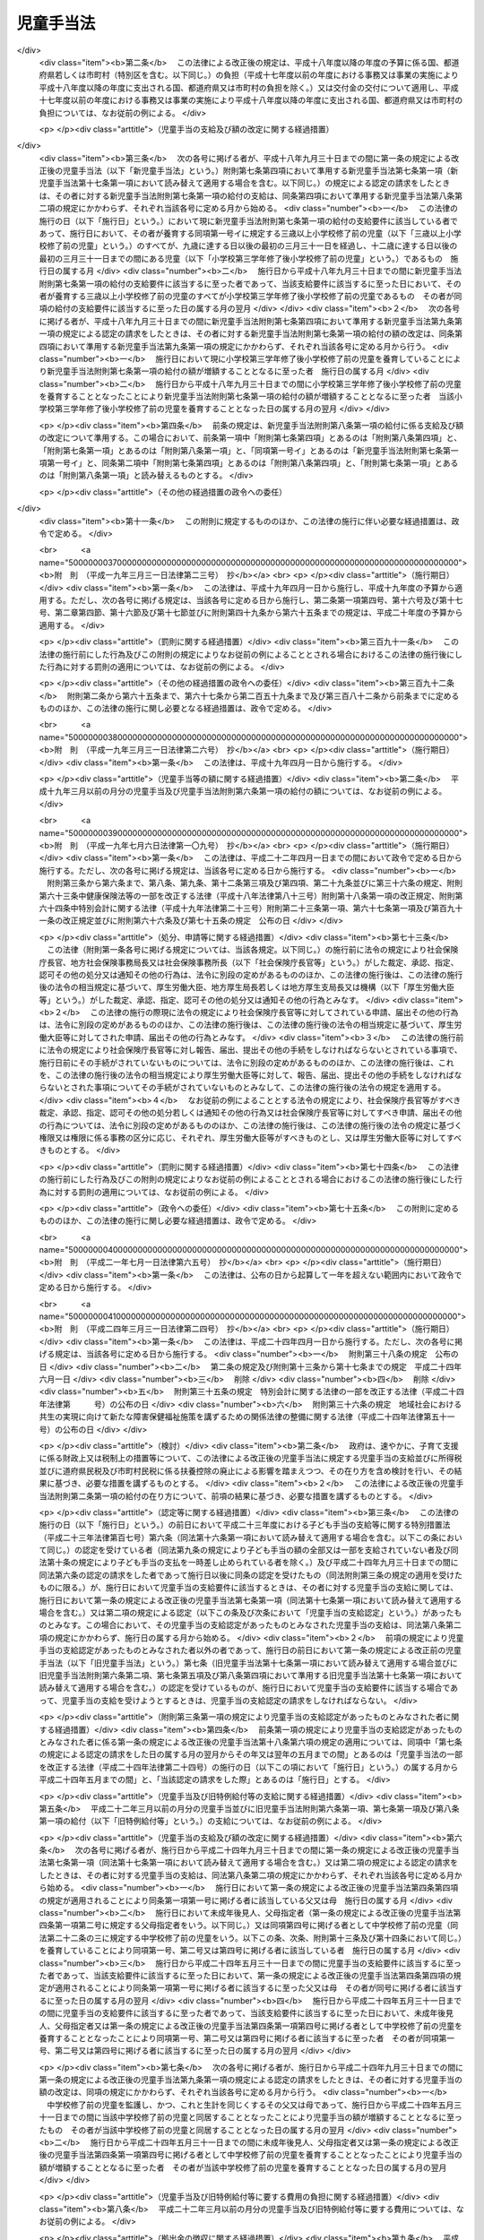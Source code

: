 .. _S46HO073:

==========
児童手当法
==========

.. raw:: html
    
    
    <b>児童手当法<br>
    （昭和四十六年五月二十七日法律第七十三号）</b><br><br><div align="right">最終改正：平成二六年六月一三日法律第六九号</div><br><div align="right"><table width="" border="0"><tr><td><font color="RED">（最終改正までの未施行法令）</font></td></tr><tr><td><a href="/cgi-bin/idxmiseko.cgi?H_RYAKU=%8f%ba%8e%6c%98%5a%96%40%8e%b5%8e%4f&amp;H_NO=%95%bd%90%ac%93%f1%8f%5c%98%5a%94%4e%98%5a%8c%8e%8f%5c%8e%4f%93%fa%96%40%97%a5%91%e6%98%5a%8f%5c%8b%e3%8d%86&amp;H_PATH=/miseko/S46HO073/H26HO069.html" target="inyo">平成二十六年六月十三日法律第六十九号</a></td><td align="right">（未施行）</td></tr><tr></tr><tr><td align="right">　</td><td></td></tr><tr></tr></table></div><a name="0000000000000000000000000000000000000000000000000000000000000000000000000000000"></a>
    <br>
    　<a href="#1000000000001000000000000000000000000000000000000000000000000000000000000000000" target="data">第一章　総則（第一条―第三条）</a>
    <br>
    　<a href="#1000000000002000000000000000000000000000000000000000000000000000000000000000000" target="data">第二章　児童手当の支給（第四条―第十七条）</a>
    <br>
    　<a href="#1000000000003000000000000000000000000000000000000000000000000000000000000000000" target="data">第三章　費用（第十八条・第十九条）</a>
    <br>
    　<a href="#1000000000004000000000000000000000000000000000000000000000000000000000000000000" target="data">第四章　雑則（第二十条―第三十一条）</a>
    <br>
    　<a href="#5000000000000000000000000000000000000000000000000000000000000000000000000000000" target="data">附則</a>
    <br>
    
    <p>　　　<b><a name="1000000000001000000000000000000000000000000000000000000000000000000000000000000">第一章　総則</a>
    </b>
    </p><p>
    </p><div class="arttitle"><a name="1000000000000000000000000000000000000000000000000100000000000000000000000000000">（目的）</a>
    </div><div class="item"><b>第一条</b>
    <a name="1000000000000000000000000000000000000000000000000100000000001000000000000000000"></a>
    　この法律は、<a href="/cgi-bin/idxrefer.cgi?H_FILE=%95%bd%93%f1%8e%6c%96%40%98%5a%8c%dc&amp;REF_NAME=%8e%71%82%c7%82%e0%81%45%8e%71%88%e7%82%c4%8e%78%89%87%96%40&amp;ANCHOR_F=&amp;ANCHOR_T=" target="inyo">子ども・子育て支援法</a>
    （平成二十四年法律第六十五号）<a href="/cgi-bin/idxrefer.cgi?H_FILE=%95%bd%93%f1%8e%6c%96%40%98%5a%8c%dc&amp;REF_NAME=%91%e6%8e%b5%8f%f0%91%e6%88%ea%8d%80&amp;ANCHOR_F=1000000000000000000000000000000000000000000000000700000000001000000000000000000&amp;ANCHOR_T=1000000000000000000000000000000000000000000000000700000000001000000000000000000#1000000000000000000000000000000000000000000000000700000000001000000000000000000" target="inyo">第七条第一項</a>
    に規定する子ども・子育て支援の適切な実施を図るため、父母その他の保護者が子育てについての第一義的責任を有するという基本的認識の下に、児童を養育している者に児童手当を支給することにより、家庭等における生活の安定に寄与するとともに、次代の社会を担う児童の健やかな成長に資することを目的とする。
    </div>
    
    <p>
    </p><div class="arttitle"><a name="1000000000000000000000000000000000000000000000000200000000000000000000000000000">（受給者の責務）</a>
    </div><div class="item"><b>第二条</b>
    <a name="1000000000000000000000000000000000000000000000000200000000001000000000000000000"></a>
    　児童手当の支給を受けた者は、児童手当が前条の目的を達成するために支給されるものである趣旨にかんがみ、これをその趣旨に従つて用いなければならない。
    </div>
    
    <p>
    </p><div class="arttitle"><a name="1000000000000000000000000000000000000000000000000300000000000000000000000000000">（定義）</a>
    </div><div class="item"><b>第三条</b>
    <a name="1000000000000000000000000000000000000000000000000300000000001000000000000000000"></a>
    　この法律において「児童」とは、十八歳に達する日以後の最初の三月三十一日までの間にある者であつて、日本国内に住所を有するもの又は留学その他の内閣府令で定める理由により日本国内に住所を有しないものをいう。
    </div>
    <div class="item"><b><a name="1000000000000000000000000000000000000000000000000300000000002000000000000000000">２</a>
    </b>
    　この法律にいう「父」には、母が児童を懐胎した当時婚姻の届出をしていないが、その母と事実上婚姻関係と同様の事情にあつた者を含むものとする。
    </div>
    <div class="item"><b><a name="1000000000000000000000000000000000000000000000000300000000003000000000000000000">３</a>
    </b>
    　この法律において「施設入所等児童」とは、次に掲げる児童をいう。
    <div class="number"><b><a name="1000000000000000000000000000000000000000000000000300000000003000000001000000000">一</a>
    </b>
    　<a href="/cgi-bin/idxrefer.cgi?H_FILE=%8f%ba%93%f1%93%f1%96%40%88%ea%98%5a%8e%6c&amp;REF_NAME=%8e%99%93%b6%95%9f%8e%83%96%40&amp;ANCHOR_F=&amp;ANCHOR_T=" target="inyo">児童福祉法</a>
    （昭和二十二年法律第百六十四号）<a href="/cgi-bin/idxrefer.cgi?H_FILE=%8f%ba%93%f1%93%f1%96%40%88%ea%98%5a%8e%6c&amp;REF_NAME=%91%e6%93%f1%8f%5c%8e%b5%8f%f0%91%e6%88%ea%8d%80%91%e6%8e%4f%8d%86&amp;ANCHOR_F=1000000000000000000000000000000000000000000000002700000000001000000003000000000&amp;ANCHOR_T=1000000000000000000000000000000000000000000000002700000000001000000003000000000#1000000000000000000000000000000000000000000000002700000000001000000003000000000" target="inyo">第二十七条第一項第三号</a>
    の規定により<a href="/cgi-bin/idxrefer.cgi?H_FILE=%8f%ba%93%f1%93%f1%96%40%88%ea%98%5a%8e%6c&amp;REF_NAME=%93%af%96%40%91%e6%98%5a%8f%f0%82%cc%8e%4f%91%e6%94%aa%8d%80&amp;ANCHOR_F=1000000000000000000000000000000000000000000000000600300000008000000000000000000&amp;ANCHOR_T=1000000000000000000000000000000000000000000000000600300000008000000000000000000#1000000000000000000000000000000000000000000000000600300000008000000000000000000" target="inyo">同法第六条の三第八項</a>
    に規定する小規模住居型児童養育事業（以下「小規模住居型児童養育事業」という。）を行う者又は<a href="/cgi-bin/idxrefer.cgi?H_FILE=%8f%ba%93%f1%93%f1%96%40%88%ea%98%5a%8e%6c&amp;REF_NAME=%93%af%96%40%91%e6%98%5a%8f%f0%82%cc%8e%6c%91%e6%88%ea%8d%80&amp;ANCHOR_F=1000000000000000000000000000000000000000000000000600400000001000000000000000000&amp;ANCHOR_T=1000000000000000000000000000000000000000000000000600400000001000000000000000000#1000000000000000000000000000000000000000000000000600400000001000000000000000000" target="inyo">同法第六条の四第一項</a>
    に規定する里親（以下「里親」という。）に委託されている児童（内閣府令で定める短期間の委託をされている者を除く。）
    </div>
    <div class="number"><b><a name="1000000000000000000000000000000000000000000000000300000000003000000002000000000">二</a>
    </b>
    　<a href="/cgi-bin/idxrefer.cgi?H_FILE=%8f%ba%93%f1%93%f1%96%40%88%ea%98%5a%8e%6c&amp;REF_NAME=%8e%99%93%b6%95%9f%8e%83%96%40%91%e6%93%f1%8f%5c%8e%6c%8f%f0%82%cc%93%f1%91%e6%88%ea%8d%80&amp;ANCHOR_F=1000000000000000000000000000000000000000000000002400200000001000000000000000000&amp;ANCHOR_T=1000000000000000000000000000000000000000000000002400200000001000000000000000000#1000000000000000000000000000000000000000000000002400200000001000000000000000000" target="inyo">児童福祉法第二十四条の二第一項</a>
    の規定により障害児入所給付費の支給を受けて若しくは<a href="/cgi-bin/idxrefer.cgi?H_FILE=%8f%ba%93%f1%93%f1%96%40%88%ea%98%5a%8e%6c&amp;REF_NAME=%93%af%96%40%91%e6%93%f1%8f%5c%8e%b5%8f%f0%91%e6%88%ea%8d%80%91%e6%8e%4f%8d%86&amp;ANCHOR_F=1000000000000000000000000000000000000000000000002700000000001000000003000000000&amp;ANCHOR_T=1000000000000000000000000000000000000000000000002700000000001000000003000000000#1000000000000000000000000000000000000000000000002700000000001000000003000000000" target="inyo">同法第二十七条第一項第三号</a>
    の規定により入所措置が採られて<a href="/cgi-bin/idxrefer.cgi?H_FILE=%8f%ba%93%f1%93%f1%96%40%88%ea%98%5a%8e%6c&amp;REF_NAME=%93%af%96%40%91%e6%8e%6c%8f%5c%93%f1%8f%f0&amp;ANCHOR_F=1000000000000000000000000000000000000000000000004200000000000000000000000000000&amp;ANCHOR_T=1000000000000000000000000000000000000000000000004200000000000000000000000000000#1000000000000000000000000000000000000000000000004200000000000000000000000000000" target="inyo">同法第四十二条</a>
    に規定する障害児入所施設（以下「障害児入所施設」という。）に入所し、若しくは<a href="/cgi-bin/idxrefer.cgi?H_FILE=%8f%ba%93%f1%93%f1%96%40%88%ea%98%5a%8e%6c&amp;REF_NAME=%93%af%96%40%91%e6%93%f1%8f%5c%8e%b5%8f%f0%91%e6%93%f1%8d%80&amp;ANCHOR_F=1000000000000000000000000000000000000000000000002700000000002000000000000000000&amp;ANCHOR_T=1000000000000000000000000000000000000000000000002700000000002000000000000000000#1000000000000000000000000000000000000000000000002700000000002000000000000000000" target="inyo">同法第二十七条第二項</a>
    の規定により<a href="/cgi-bin/idxrefer.cgi?H_FILE=%8f%ba%93%f1%93%f1%96%40%88%ea%98%5a%8e%6c&amp;REF_NAME=%93%af%96%40%91%e6%98%5a%8f%f0%82%cc%93%f1%82%cc%93%f1%91%e6%8e%4f%8d%80&amp;ANCHOR_F=1000000000000000000000000000000000000000000000000600200200003000000000000000000&amp;ANCHOR_T=1000000000000000000000000000000000000000000000000600200200003000000000000000000#1000000000000000000000000000000000000000000000000600200200003000000000000000000" target="inyo">同法第六条の二の二第三項</a>
    に規定する指定発達支援医療機関（次条第一項第四号において「指定発達支援医療機関」という。）に入院し、又は<a href="/cgi-bin/idxrefer.cgi?H_FILE=%8f%ba%93%f1%93%f1%96%40%88%ea%98%5a%8e%6c&amp;REF_NAME=%93%af%96%40%91%e6%93%f1%8f%5c%8e%b5%8f%f0%91%e6%88%ea%8d%80%91%e6%8e%4f%8d%86&amp;ANCHOR_F=1000000000000000000000000000000000000000000000002700000000001000000003000000000&amp;ANCHOR_T=1000000000000000000000000000000000000000000000002700000000001000000003000000000#1000000000000000000000000000000000000000000000002700000000001000000003000000000" target="inyo">同法第二十七条第一項第三号</a>
    若しくは<a href="/cgi-bin/idxrefer.cgi?H_FILE=%8f%ba%93%f1%93%f1%96%40%88%ea%98%5a%8e%6c&amp;REF_NAME=%91%e6%93%f1%8f%5c%8e%b5%8f%f0%82%cc%93%f1%91%e6%88%ea%8d%80&amp;ANCHOR_F=1000000000000000000000000000000000000000000000002700200000001000000000000000000&amp;ANCHOR_T=1000000000000000000000000000000000000000000000002700200000001000000000000000000#1000000000000000000000000000000000000000000000002700200000001000000000000000000" target="inyo">第二十七条の二第一項</a>
    の規定により入所措置が採られて<a href="/cgi-bin/idxrefer.cgi?H_FILE=%8f%ba%93%f1%93%f1%96%40%88%ea%98%5a%8e%6c&amp;REF_NAME=%93%af%96%40%91%e6%8e%4f%8f%5c%8e%b5%8f%f0&amp;ANCHOR_F=1000000000000000000000000000000000000000000000003700000000000000000000000000000&amp;ANCHOR_T=1000000000000000000000000000000000000000000000003700000000000000000000000000000#1000000000000000000000000000000000000000000000003700000000000000000000000000000" target="inyo">同法第三十七条</a>
    に規定する乳児院、<a href="/cgi-bin/idxrefer.cgi?H_FILE=%8f%ba%93%f1%93%f1%96%40%88%ea%98%5a%8e%6c&amp;REF_NAME=%93%af%96%40%91%e6%8e%6c%8f%5c%88%ea%8f%f0&amp;ANCHOR_F=1000000000000000000000000000000000000000000000004100000000000000000000000000000&amp;ANCHOR_T=1000000000000000000000000000000000000000000000004100000000000000000000000000000#1000000000000000000000000000000000000000000000004100000000000000000000000000000" target="inyo">同法第四十一条</a>
    に規定する児童養護施設、<a href="/cgi-bin/idxrefer.cgi?H_FILE=%8f%ba%93%f1%93%f1%96%40%88%ea%98%5a%8e%6c&amp;REF_NAME=%93%af%96%40%91%e6%8e%6c%8f%5c%8e%4f%8f%f0%82%cc%93%f1&amp;ANCHOR_F=1000000000000000000000000000000000000000000000004300200000000000000000000000000&amp;ANCHOR_T=1000000000000000000000000000000000000000000000004300200000000000000000000000000#1000000000000000000000000000000000000000000000004300200000000000000000000000000" target="inyo">同法第四十三条の二</a>
    に規定する情緒障害児短期治療施設若しくは<a href="/cgi-bin/idxrefer.cgi?H_FILE=%8f%ba%93%f1%93%f1%96%40%88%ea%98%5a%8e%6c&amp;REF_NAME=%93%af%96%40%91%e6%8e%6c%8f%5c%8e%6c%8f%f0&amp;ANCHOR_F=1000000000000000000000000000000000000000000000004400000000000000000000000000000&amp;ANCHOR_T=1000000000000000000000000000000000000000000000004400000000000000000000000000000#1000000000000000000000000000000000000000000000004400000000000000000000000000000" target="inyo">同法第四十四条</a>
    に規定する児童自立支援施設（以下「乳児院等」という。）に入所している児童（当該情緒障害児短期治療施設又は児童自立支援施設に通う者及び内閣府令で定める短期間の入所をしている者を除く。）
    </div>
    <div class="number"><b><a name="1000000000000000000000000000000000000000000000000300000000003000000003000000000">三</a>
    </b>
    　<a href="/cgi-bin/idxrefer.cgi?H_FILE=%95%bd%88%ea%8e%b5%96%40%88%ea%93%f1%8e%4f&amp;REF_NAME=%8f%e1%8a%51%8e%d2%82%cc%93%fa%8f%ed%90%b6%8a%88%8b%79%82%d1%8e%d0%89%ef%90%b6%8a%88%82%f0%91%8d%8d%87%93%49%82%c9%8e%78%89%87%82%b7%82%e9%82%bd%82%df%82%cc%96%40%97%a5&amp;ANCHOR_F=&amp;ANCHOR_T=" target="inyo">障害者の日常生活及び社会生活を総合的に支援するための法律</a>
    （平成十七年法律第百二十三号）<a href="/cgi-bin/idxrefer.cgi?H_FILE=%95%bd%88%ea%8e%b5%96%40%88%ea%93%f1%8e%4f&amp;REF_NAME=%91%e6%93%f1%8f%5c%8b%e3%8f%f0%91%e6%88%ea%8d%80&amp;ANCHOR_F=1000000000000000000000000000000000000000000000002900000000001000000000000000000&amp;ANCHOR_T=1000000000000000000000000000000000000000000000002900000000001000000000000000000#1000000000000000000000000000000000000000000000002900000000001000000000000000000" target="inyo">第二十九条第一項</a>
    若しくは<a href="/cgi-bin/idxrefer.cgi?H_FILE=%95%bd%88%ea%8e%b5%96%40%88%ea%93%f1%8e%4f&amp;REF_NAME=%91%e6%8e%4f%8f%5c%8f%f0%91%e6%88%ea%8d%80&amp;ANCHOR_F=1000000000000000000000000000000000000000000000003000000000001000000000000000000&amp;ANCHOR_T=1000000000000000000000000000000000000000000000003000000000001000000000000000000#1000000000000000000000000000000000000000000000003000000000001000000000000000000" target="inyo">第三十条第一項</a>
    の規定により<a href="/cgi-bin/idxrefer.cgi?H_FILE=%95%bd%88%ea%8e%b5%96%40%88%ea%93%f1%8e%4f&amp;REF_NAME=%93%af%96%40%91%e6%8f%5c%8b%e3%8f%f0%91%e6%88%ea%8d%80&amp;ANCHOR_F=1000000000000000000000000000000000000000000000001900000000001000000000000000000&amp;ANCHOR_T=1000000000000000000000000000000000000000000000001900000000001000000000000000000#1000000000000000000000000000000000000000000000001900000000001000000000000000000" target="inyo">同法第十九条第一項</a>
    に規定する介護給付費等の支給を受けて又は<a href="/cgi-bin/idxrefer.cgi?H_FILE=%8f%ba%93%f1%8e%6c%96%40%93%f1%94%aa%8e%4f&amp;REF_NAME=%90%67%91%cc%8f%e1%8a%51%8e%d2%95%9f%8e%83%96%40&amp;ANCHOR_F=&amp;ANCHOR_T=" target="inyo">身体障害者福祉法</a>
    （昭和二十四年法律第二百八十三号）<a href="/cgi-bin/idxrefer.cgi?H_FILE=%8f%ba%93%f1%8e%6c%96%40%93%f1%94%aa%8e%4f&amp;REF_NAME=%91%e6%8f%5c%94%aa%8f%f0%91%e6%93%f1%8d%80&amp;ANCHOR_F=1000000000000000000000000000000000000000000000001800000000002000000000000000000&amp;ANCHOR_T=1000000000000000000000000000000000000000000000001800000000002000000000000000000#1000000000000000000000000000000000000000000000001800000000002000000000000000000" target="inyo">第十八条第二項</a>
    若しくは<a href="/cgi-bin/idxrefer.cgi?H_FILE=%8f%ba%8e%4f%8c%dc%96%40%8e%4f%8e%b5&amp;REF_NAME=%92%6d%93%49%8f%e1%8a%51%8e%d2%95%9f%8e%83%96%40&amp;ANCHOR_F=&amp;ANCHOR_T=" target="inyo">知的障害者福祉法</a>
    （昭和三十五年法律第三十七号）<a href="/cgi-bin/idxrefer.cgi?H_FILE=%8f%ba%8e%4f%8c%dc%96%40%8e%4f%8e%b5&amp;REF_NAME=%91%e6%8f%5c%98%5a%8f%f0%91%e6%88%ea%8d%80%91%e6%93%f1%8d%86&amp;ANCHOR_F=1000000000000000000000000000000000000000000000001600000000001000000002000000000&amp;ANCHOR_T=1000000000000000000000000000000000000000000000001600000000001000000002000000000#1000000000000000000000000000000000000000000000001600000000001000000002000000000" target="inyo">第十六条第一項第二号</a>
    の規定により入所措置が採られて障害者支援施設（<a href="/cgi-bin/idxrefer.cgi?H_FILE=%95%bd%88%ea%8e%b5%96%40%88%ea%93%f1%8e%4f&amp;REF_NAME=%8f%e1%8a%51%8e%d2%82%cc%93%fa%8f%ed%90%b6%8a%88%8b%79%82%d1%8e%d0%89%ef%90%b6%8a%88%82%f0%91%8d%8d%87%93%49%82%c9%8e%78%89%87%82%b7%82%e9%82%bd%82%df%82%cc%96%40%97%a5%91%e6%8c%dc%8f%f0%91%e6%8f%5c%88%ea%8d%80&amp;ANCHOR_F=1000000000000000000000000000000000000000000000000500000000011000000000000000000&amp;ANCHOR_T=1000000000000000000000000000000000000000000000000500000000011000000000000000000#1000000000000000000000000000000000000000000000000500000000011000000000000000000" target="inyo">障害者の日常生活及び社会生活を総合的に支援するための法律第五条第十一項</a>
    に規定する障害者支援施設をいう。以下同じ。）又はのぞみの園（<a href="/cgi-bin/idxrefer.cgi?H_FILE=%95%bd%88%ea%8e%6c%96%40%88%ea%98%5a%8e%b5&amp;REF_NAME=%93%c6%97%a7%8d%73%90%ad%96%40%90%6c%8d%91%97%a7%8f%64%93%78%92%6d%93%49%8f%e1%8a%51%8e%d2%91%8d%8d%87%8e%7b%90%dd%82%cc%82%bc%82%dd%82%cc%89%80%96%40&amp;ANCHOR_F=&amp;ANCHOR_T=" target="inyo">独立行政法人国立重度知的障害者総合施設のぞみの園法</a>
    （平成十四年法律第百六十七号）<a href="/cgi-bin/idxrefer.cgi?H_FILE=%95%bd%88%ea%8e%6c%96%40%88%ea%98%5a%8e%b5&amp;REF_NAME=%91%e6%8f%5c%88%ea%8f%f0%91%e6%88%ea%8d%86&amp;ANCHOR_F=1000000000000000000000000000000000000000000000001100000000003000000001000000000&amp;ANCHOR_T=1000000000000000000000000000000000000000000000001100000000003000000001000000000#1000000000000000000000000000000000000000000000001100000000003000000001000000000" target="inyo">第十一条第一号</a>
    の規定により独立行政法人国立重度知的障害者総合施設のぞみの園が設置する施設をいう。以下同じ。）に入所している児童（内閣府令で定める短期間の入所をしている者を除き、児童のみで構成する世帯に属している者（十五歳に達する日以後の最初の三月三十一日を経過した児童である父又は母がその子である児童と同一の施設に入所している場合における当該父又は母及びその子である児童を除く。）に限る。）
    </div>
    <div class="number"><b><a name="1000000000000000000000000000000000000000000000000300000000003000000004000000000">四</a>
    </b>
    　<a href="/cgi-bin/idxrefer.cgi?H_FILE=%8f%ba%93%f1%8c%dc%96%40%88%ea%8e%6c%8e%6c&amp;REF_NAME=%90%b6%8a%88%95%db%8c%ec%96%40&amp;ANCHOR_F=&amp;ANCHOR_T=" target="inyo">生活保護法</a>
    （昭和二十五年法律第百四十四号）<a href="/cgi-bin/idxrefer.cgi?H_FILE=%8f%ba%93%f1%8c%dc%96%40%88%ea%8e%6c%8e%6c&amp;REF_NAME=%91%e6%8e%4f%8f%5c%8f%f0%91%e6%88%ea%8d%80&amp;ANCHOR_F=1000000000000000000000000000000000000000000000003000000000001000000000000000000&amp;ANCHOR_T=1000000000000000000000000000000000000000000000003000000000001000000000000000000#1000000000000000000000000000000000000000000000003000000000001000000000000000000" target="inyo">第三十条第一項</a>
    ただし書の規定により<a href="/cgi-bin/idxrefer.cgi?H_FILE=%8f%ba%93%f1%8c%dc%96%40%88%ea%8e%6c%8e%6c&amp;REF_NAME=%93%af%96%40%91%e6%8e%4f%8f%5c%94%aa%8f%f0%91%e6%93%f1%8d%80&amp;ANCHOR_F=1000000000000000000000000000000000000000000000003800000000002000000000000000000&amp;ANCHOR_T=1000000000000000000000000000000000000000000000003800000000002000000000000000000#1000000000000000000000000000000000000000000000003800000000002000000000000000000" target="inyo">同法第三十八条第二項</a>
    に規定する救護施設（以下「救護施設」という。）若しくは<a href="/cgi-bin/idxrefer.cgi?H_FILE=%8f%ba%93%f1%8c%dc%96%40%88%ea%8e%6c%8e%6c&amp;REF_NAME=%93%af%8f%f0%91%e6%8e%4f%8d%80&amp;ANCHOR_F=1000000000000000000000000000000000000000000000003800000000003000000000000000000&amp;ANCHOR_T=1000000000000000000000000000000000000000000000003800000000003000000000000000000#1000000000000000000000000000000000000000000000003800000000003000000000000000000" target="inyo">同条第三項</a>
    に規定する更生施設（以下「更生施設」という。）に入所し、又は<a href="/cgi-bin/idxrefer.cgi?H_FILE=%8f%ba%8e%4f%88%ea%96%40%88%ea%88%ea%94%aa&amp;REF_NAME=%94%84%8f%74%96%68%8e%7e%96%40&amp;ANCHOR_F=&amp;ANCHOR_T=" target="inyo">売春防止法</a>
    （昭和三十一年法律第百十八号）<a href="/cgi-bin/idxrefer.cgi?H_FILE=%8f%ba%8e%4f%88%ea%96%40%88%ea%88%ea%94%aa&amp;REF_NAME=%91%e6%8e%4f%8f%5c%98%5a%8f%f0&amp;ANCHOR_F=1000000000000000000000000000000000000000000000003600000000000000000000000000000&amp;ANCHOR_T=1000000000000000000000000000000000000000000000003600000000000000000000000000000#1000000000000000000000000000000000000000000000003600000000000000000000000000000" target="inyo">第三十六条</a>
    に規定する婦人保護施設（以下「婦人保護施設」という。）に入所している児童（内閣府令で定める短期間の入所をしている者を除き、児童のみで構成する世帯に属している者（十五歳に達する日以後の最初の三月三十一日を経過した児童である父又は母がその子である児童と同一の施設に入所している場合における当該父又は母及びその子である児童を除く。）に限る。）
    </div>
    </div>
    
    
    <p>　　　<b><a name="1000000000002000000000000000000000000000000000000000000000000000000000000000000">第二章　児童手当の支給</a>
    </b>
    </p><p>
    </p><div class="arttitle"><a name="1000000000000000000000000000000000000000000000000400000000000000000000000000000">（支給要件）</a>
    </div><div class="item"><b>第四条</b>
    <a name="1000000000000000000000000000000000000000000000000400000000001000000000000000000"></a>
    　児童手当は、次の各号のいずれかに該当する者に支給する。
    <div class="number"><b><a name="1000000000000000000000000000000000000000000000000400000000001000000001000000000">一</a>
    </b>
    　次のイ又はロに掲げる児童（以下「支給要件児童」という。）を監護し、かつ、これと生計を同じくするその父又は母（当該支給要件児童に係る未成年後見人があるときは、その未成年後見人とする。以下この項において「父母等」という。）であつて、日本国内に住所（未成年後見人が法人である場合にあつては、主たる事務所の所在地とする。）を有するもの<div class="para1"><b>イ</b>　十五歳に達する日以後の最初の三月三十一日までの間にある児童（施設入所等児童を除く。以下この章及び附則第二条第二項において「中学校修了前の児童」という。）</div>
    <div class="para1"><b>ロ</b>　中学校修了前の児童を含む二人以上の児童（施設入所等児童を除く。）</div>
    
    </div>
    <div class="number"><b><a name="1000000000000000000000000000000000000000000000000400000000001000000002000000000">二</a>
    </b>
    　日本国内に住所を有しない父母等がその生計を維持している支給要件児童と同居し、これを監護し、かつ、これと生計を同じくする者（当該支給要件児童と同居することが困難であると認められる場合にあつては、当該支給要件児童を監護し、かつ、これと生計を同じくする者とする。）のうち、当該支給要件児童の生計を維持している父母等が指定する者であつて、日本国内に住所を有するもの（当該支給要件児童の父母等を除く。以下「父母指定者」という。）
    </div>
    <div class="number"><b><a name="1000000000000000000000000000000000000000000000000400000000001000000003000000000">三</a>
    </b>
    　父母等又は父母指定者のいずれにも監護されず又はこれらと生計を同じくしない支給要件児童を監護し、かつ、その生計を維持する者であつて、日本国内に住所を有するもの
    </div>
    <div class="number"><b><a name="1000000000000000000000000000000000000000000000000400000000001000000004000000000">四</a>
    </b>
    　十五歳に達する日以後の最初の三月三十一日までの間にある施設入所等児童（以下「中学校修了前の施設入所等児童」という。）が委託されている小規模住居型児童養育事業を行う者若しくは里親又は中学校修了前の施設入所等児童が入所若しくは入院をしている障害児入所施設、指定発達支援医療機関、乳児院等、障害者支援施設、のぞみの園、救護施設、更生施設若しくは婦人保護施設（以下「障害児入所施設等」という。）の設置者
    </div>
    </div>
    <div class="item"><b><a name="1000000000000000000000000000000000000000000000000400000000002000000000000000000">２</a>
    </b>
    　前項第一号の場合において、児童を監護し、かつ、これと生計を同じくするその未成年後見人が数人あるときは、当該児童は、当該未成年後見人のうちいずれか当該児童の生計を維持する程度の高い者によつて監護され、かつ、これと生計を同じくするものとみなす。
    </div>
    <div class="item"><b><a name="1000000000000000000000000000000000000000000000000400000000003000000000000000000">３</a>
    </b>
    　第一項第一号又は第二号の場合において、父及び母、未成年後見人並びに父母指定者のうちいずれか二以上の者が当該父及び母の子である児童を監護し、かつ、これと生計を同じくするときは、当該児童は、当該父若しくは母、未成年後見人又は父母指定者のうちいずれか当該児童の生計を維持する程度の高い者によつて監護され、かつ、これと生計を同じくするものとみなす。
    </div>
    <div class="item"><b><a name="1000000000000000000000000000000000000000000000000400000000004000000000000000000">４</a>
    </b>
    　前二項の規定にかかわらず、児童を監護し、かつ、これと生計を同じくするその父若しくは母、未成年後見人又は父母指定者のうちいずれか一の者が当該児童と同居している場合（当該いずれか一の者が当該児童を監護し、かつ、これと生計を同じくするその他の父若しくは母、未成年後見人又は父母指定者と生計を同じくしない場合に限る。）は、当該児童は、当該同居している父若しくは母、未成年後見人又は父母指定者によつて監護され、かつ、これと生計を同じくするものとみなす。
    </div>
    
    <p>
    </p><div class="item"><b><a name="1000000000000000000000000000000000000000000000000500000000000000000000000000000">第五条</a>
    </b>
    <a name="1000000000000000000000000000000000000000000000000500000000001000000000000000000"></a>
    　児童手当（施設入所等児童に係る部分を除く。）は、前条第一項第一号から第三号までのいずれかに該当する者の前年の所得（一月から五月までの月分の児童手当については、前々年の所得とする。）が、その者の<a href="/cgi-bin/idxrefer.cgi?H_FILE=%8f%ba%8e%6c%81%5a%96%40%8e%4f%8e%4f&amp;REF_NAME=%8f%8a%93%be%90%c5%96%40&amp;ANCHOR_F=&amp;ANCHOR_T=" target="inyo">所得税法</a>
    （昭和四十年法律第三十三号）に規定する控除対象配偶者及び扶養親族（施設入所等児童を除く。以下「扶養親族等」という。）並びに同項第一号から第三号までのいずれかに該当する者の扶養親族等でない児童で同項第一号から第三号までのいずれかに該当する者が前年の十二月三十一日において生計を維持したものの有無及び数に応じて、政令で定める額以上であるときは、支給しない。ただし、同項第一号に該当する者が未成年後見人であり、かつ、法人であるときは、この限りでない。
    </div>
    <div class="item"><b><a name="1000000000000000000000000000000000000000000000000500000000002000000000000000000">２</a>
    </b>
    　前項に規定する所得の範囲及びその額の計算方法は、政令で定める。
    </div>
    
    <p>
    </p><div class="arttitle"><a name="1000000000000000000000000000000000000000000000000600000000000000000000000000000">（児童手当の額）</a>
    </div><div class="item"><b>第六条</b>
    <a name="1000000000000000000000000000000000000000000000000600000000001000000000000000000"></a>
    　児童手当は、月を単位として支給するものとし、その額は、一月につき、次の各号に掲げる児童手当の区分に応じ、それぞれ当該各号に定める額とする。
    <div class="number"><b><a name="1000000000000000000000000000000000000000000000000600000000001000000001000000000">一</a>
    </b>
    　児童手当（中学校修了前の児童に係る部分に限る。）　次のイからハまでに掲げる場合の区分に応じ、それぞれイからハまでに定める額<div class="para1"><b>イ</b>　次条の認定を受けた受給資格に係る支給要件児童の全てが三歳に満たない児童（施設入所等児童を除き、月の初日に生まれた児童については、出生の日から三年を経過しない児童とする。以下この号において同じ。）、三歳以上の児童（月の初日に生まれた児童については、出生の日から三年を経過した児童とする。）であつて十二歳に達する日以後の最初の三月三十一日までの間にある者（施設入所等児童を除く。以下この号において「三歳以上小学校修了前の児童」という。）又は十二歳に達する日以後の最初の三月三十一日を経過した児童であつて十五歳に達する日以後の最初の三月三十一日までの間にある者（施設入所等児童を除く。以下この号において「小学校修了後中学校修了前の児童」という。）である場合（ハに掲げる場合に該当する場合を除く。）　次の（１）から（３）までに掲げる場合の区分に応じ、それぞれ（１）から（３）までに定める額</div>
    <div class="para2"><b>（１）</b>　当該支給要件児童の全てが三歳に満たない児童又は三歳以上小学校修了前の児童である場合　次の（ｉ）から（ｉｉｉ）までに掲げる場合の区分に応じ、それぞれ（ｉ）から（ｉｉｉ）までに定める額</div>
    <div class="para3"><b>（ｉ）</b>　当該支給要件児童の全てが三歳に満たない児童である場合　一万五千円に当該三歳に満たない児童の数を乗じて得た額</div>
    <div class="para3"><b>（ｉｉ）</b>　当該三歳以上小学校修了前の児童が一人又は二人いる場合　一万五千円に当該三歳に満たない児童の数を乗じて得た額と、一万円に当該三歳以上小学校修了前の児童の数を乗じて得た額とを合算した額</div>
    <div class="para3"><b>（ｉｉｉ）</b>　当該三歳以上小学校修了前の児童が三人以上いる場合　一万五千円に当該三歳に満たない児童の数を乗じて得た額と、一万五千円に当該三歳以上小学校修了前の児童の数を乗じて得た額から一万円を控除して得た額とを合算した額</div>
    <div class="para2"><b>（２）</b>　当該小学校修了後中学校修了前の児童が一人いる場合　次の（ｉ）又は（ｉｉ）に掲げる場合の区分に応じ、それぞれ（ｉ）又は（ｉｉ）に定める額</div>
    <div class="para3"><b>（ｉ）</b>　当該支給要件児童の全てが三歳に満たない児童又は小学校修了後中学校修了前の児童である場合　一万五千円に当該三歳に満たない児童の数を乗じて得た額と、一万円に当該小学校修了後中学校修了前の児童の数を乗じて得た額とを合算した額</div>
    <div class="para3"><b>（ｉｉ）</b>　当該支給要件児童のうちに三歳以上小学校修了前の児童がいる場合　一万五千円に当該三歳に満たない児童の数を乗じて得た額、一万五千円に当該三歳以上小学校修了前の児童の数を乗じて得た額から五千円を控除して得た額及び一万円に当該小学校修了後中学校修了前の児童の数を乗じて得た額を合算した額</div>
    <div class="para2"><b>（３）</b>　当該小学校修了後中学校修了前の児童が二人以上いる場合　一万五千円に当該三歳に満たない児童の数を乗じて得た額、一万五千円に当該三歳以上小学校修了前の児童の数を乗じて得た額及び一万円に当該小学校修了後中学校修了前の児童の数を乗じて得た額を合算した額</div>
    <div class="para1"><b>ロ</b>　次条の認定を受けた受給資格に係る支給要件児童のうちに十五歳に達する日以後の最初の三月三十一日を経過した児童がいる場合（ハに掲げる場合に該当する場合を除く。）　次の（１）又は（２）に掲げる場合の区分に応じ、それぞれ（１）又は（２）に定める額</div>
    <div class="para2"><b>（１）</b>　当該十五歳に達する日以後の最初の三月三十一日を経過した児童が一人いる場合　次の（ｉ）又は（ｉｉ）に掲げる場合の区分に応じ、それぞれ（ｉ）又は（ｉｉ）に定める額</div>
    <div class="para3"><b>（ｉ）</b>　当該支給要件児童の全てが三歳に満たない児童、三歳以上小学校修了前の児童又は十五歳に達する日以後の最初の三月三十一日を経過した児童である場合　一万五千円に当該三歳に満たない児童の数を乗じて得た額と、一万五千円に当該三歳以上小学校修了前の児童の数を乗じて得た額から五千円を控除して得た額（当該支給要件児童のうちに三歳以上小学校修了前の児童がいない場合には、零とする。）とを合算した額</div>
    <div class="para3"><b>（ｉｉ）</b>　当該支給要件児童のうちに小学校修了後中学校修了前の児童がいる場合　一万五千円に当該三歳に満たない児童の数を乗じて得た額、一万五千円に当該三歳以上小学校修了前の児童の数を乗じて得た額及び一万円に当該小学校修了後中学校修了前の児童の数を乗じて得た額を合算した額</div>
    <div class="para2"><b>（２）</b>　当該十五歳に達する日以後の最初の三月三十一日を経過した児童が二人以上いる場合　一万五千円に当該三歳に満たない児童の数を乗じて得た額、一万五千円に当該三歳以上小学校修了前の児童の数を乗じて得た額及び一万円に当該小学校修了後中学校修了前の児童の数を乗じて得た額を合算した額</div>
    <div class="para1"><b>ハ</b>　児童手当の支給要件に該当する者（第四条第一項第一号に係るものに限る。）が未成年後見人であり、かつ、法人である場合　一万五千円に次条の認定を受けた受給資格に係る三歳に満たない児童の数を乗じて得た額、一万円に当該受給資格に係る三歳以上小学校修了前の児童の数を乗じて得た額及び一万円に当該受給資格に係る小学校修了後中学校修了前の児童の数を乗じて得た額を合算した額</div>
    
    </div>
    <div class="number"><b><a name="1000000000000000000000000000000000000000000000000600000000001000000002000000000">二</a>
    </b>
    　児童手当（中学校修了前の施設入所等児童に係る部分に限る。）　一万五千円に次条の認定を受けた受給資格に係る三歳に満たない施設入所等児童（月の初日に生まれた施設入所等児童については、出生の日から三年を経過しない施設入所等児童とする。）の数を乗じて得た額と、一万円に当該受給資格に係る三歳以上の施設入所等児童（月の初日に生まれた施設入所等児童については、出生の日から三年を経過した施設入所等児童とする。）であつて十五歳に達する日以後の最初の三月三十一日までの間にある者の数を乗じて得た額とを合算した額
    </div>
    </div>
    <div class="item"><b><a name="1000000000000000000000000000000000000000000000000600000000002000000000000000000">２</a>
    </b>
    　児童手当の額は、国民の生活水準その他の諸事情に著しい変動が生じた場合には、変動後の諸事情に応ずるため、速やかに改定の措置が講ぜられなければならない。
    </div>
    
    <p>
    </p><div class="arttitle"><a name="1000000000000000000000000000000000000000000000000700000000000000000000000000000">（認定）</a>
    </div><div class="item"><b>第七条</b>
    <a name="1000000000000000000000000000000000000000000000000700000000001000000000000000000"></a>
    　児童手当の支給要件に該当する者（第四条第一項第一号から第三号までに係るものに限る。以下「一般受給資格者」という。）は、児童手当の支給を受けようとするときは、その受給資格及び児童手当の額について、内閣府令で定めるところにより、住所地（一般受給資格者が未成年後見人であり、かつ、法人である場合にあつては、主たる事務所の所在地とする。）の市町村長（特別区の区長を含む。以下同じ。）の認定を受けなければならない。
    </div>
    <div class="item"><b><a name="1000000000000000000000000000000000000000000000000700000000002000000000000000000">２</a>
    </b>
    　児童手当の支給要件に該当する者（第四条第一項第四号に係るものに限る。以下「施設等受給資格者」という。）は、児童手当の支給を受けようとするときは、その受給資格及び児童手当の額について、内閣府令で定めるところにより、次の各号に掲げる者の区分に応じ、当該各号に定める者の認定を受けなければならない。
    <div class="number"><b><a name="1000000000000000000000000000000000000000000000000700000000002000000001000000000">一</a>
    </b>
    　小規模住居型児童養育事業を行う者　当該小規模住居型児童養育事業を行う住居の所在地の市町村長
    </div>
    <div class="number"><b><a name="1000000000000000000000000000000000000000000000000700000000002000000002000000000">二</a>
    </b>
    　里親　当該里親の住所地の市町村長
    </div>
    <div class="number"><b><a name="1000000000000000000000000000000000000000000000000700000000002000000003000000000">三</a>
    </b>
    　障害児入所施設等の設置者　当該障害児入所施設等の所在地の市町村長
    </div>
    </div>
    <div class="item"><b><a name="1000000000000000000000000000000000000000000000000700000000003000000000000000000">３</a>
    </b>
    　前二項の認定を受けた者が、他の市町村（特別区を含む。以下同じ。）の区域内に住所（一般受給資格者が未成年後見人であり、かつ、法人である場合にあつては主たる事務所の所在地とし、施設等受給資格者が小規模住居型児童養育事業を行う者である場合にあつては当該小規模住居型児童養育事業を行う住居の所在地とし、障害児入所施設等の設置者である場合にあつては当該障害児入所施設等の所在地とする。次条第三項において同じ。）を変更した場合において、その変更後の期間に係る児童手当の支給を受けようとするときも、前二項と同様とする。
    </div>
    
    <p>
    </p><div class="arttitle"><a name="1000000000000000000000000000000000000000000000000800000000000000000000000000000">（支給及び支払）</a>
    </div><div class="item"><b>第八条</b>
    <a name="1000000000000000000000000000000000000000000000000800000000001000000000000000000"></a>
    　市町村長は、前条の認定をした一般受給資格者及び施設等受給資格者（以下「受給資格者」という。）に対し、児童手当を支給する。
    </div>
    <div class="item"><b><a name="1000000000000000000000000000000000000000000000000800000000002000000000000000000">２</a>
    </b>
    　児童手当の支給は、受給資格者が前条の規定による認定の請求をした日の属する月の翌月から始め、児童手当を支給すべき事由が消滅した日の属する月で終わる。
    </div>
    <div class="item"><b><a name="1000000000000000000000000000000000000000000000000800000000003000000000000000000">３</a>
    </b>
    　受給資格者が住所を変更した場合又は災害その他やむを得ない理由により前条の規定による認定の請求をすることができなかつた場合において、住所を変更した後又はやむを得ない理由がやんだ後十五日以内にその請求をしたときは、児童手当の支給は、前項の規定にかかわらず、受給資格者が住所を変更した日又はやむを得ない理由により当該認定の請求をすることができなくなつた日の属する月の翌月から始める。
    </div>
    <div class="item"><b><a name="1000000000000000000000000000000000000000000000000800000000004000000000000000000">４</a>
    </b>
    　児童手当は、毎年二月、六月及び十月の三期に、それぞれの前月までの分を支払う。ただし、前支払期月に支払うべきであつた児童手当又は支給すべき事由が消滅した場合におけるその期の児童手当は、その支払期月でない月であつても、支払うものとする。
    </div>
    
    <p>
    </p><div class="arttitle"><a name="1000000000000000000000000000000000000000000000000900000000000000000000000000000">（児童手当の額の改定）</a>
    </div><div class="item"><b>第九条</b>
    <a name="1000000000000000000000000000000000000000000000000900000000001000000000000000000"></a>
    　児童手当の支給を受けている者につき、児童手当の額が増額することとなるに至つた場合における児童手当の額の改定は、その者がその改定後の額につき認定の請求をした日の属する月の翌月から行う。
    </div>
    <div class="item"><b><a name="1000000000000000000000000000000000000000000000000900000000002000000000000000000">２</a>
    </b>
    　前条第三項の規定は、前項の改定について準用する。
    </div>
    <div class="item"><b><a name="1000000000000000000000000000000000000000000000000900000000003000000000000000000">３</a>
    </b>
    　児童手当の支給を受けている者につき、児童手当の額が減額することとなるに至つた場合における児童手当の額の改定は、その事由が生じた日の属する月の翌月から行う。
    </div>
    
    <p>
    </p><div class="arttitle"><a name="1000000000000000000000000000000000000000000000001000000000000000000000000000000">（支給の制限）</a>
    </div><div class="item"><b>第十条</b>
    <a name="1000000000000000000000000000000000000000000000001000000000001000000000000000000"></a>
    　児童手当は、受給資格者が、正当な理由がなくて、第二十七条第一項の規定による命令に従わず、又は同項の規定による当該職員の質問に応じなかつたときは、その額の全部又は一部を支給しないことができる。
    </div>
    
    <p>
    </p><div class="item"><b><a name="1000000000000000000000000000000000000000000000001100000000000000000000000000000">第十一条</a>
    </b>
    <a name="1000000000000000000000000000000000000000000000001100000000001000000000000000000"></a>
    　児童手当の支給を受けている者が、正当な理由がなくて、第二十六条の規定による届出をせず、又は同条の規定による書類を提出しないときは、児童手当の支払を一時差しとめることができる。
    </div>
    
    <p>
    </p><div class="arttitle"><a name="1000000000000000000000000000000000000000000000001200000000000000000000000000000">（未支払の児童手当）</a>
    </div><div class="item"><b>第十二条</b>
    <a name="1000000000000000000000000000000000000000000000001200000000001000000000000000000"></a>
    　児童手当の一般受給資格者が死亡した場合において、その死亡した者に支払うべき児童手当（その者が監護していた中学校修了前の児童であつた者に係る部分に限る。）で、まだその者に支払つていなかつたものがあるときは、当該中学校修了前の児童であつた者にその未支払の児童手当を支払うことができる。
    </div>
    <div class="item"><b><a name="1000000000000000000000000000000000000000000000001200000000002000000000000000000">２</a>
    </b>
    　中学校修了前の施設入所等児童が第三条第三項各号に掲げる児童に該当しなくなつた場合において、当該中学校修了前の施設入所等児童が委託されていた施設等受給資格者又は当該中学校修了前の施設入所等児童が入所若しくは入院をしていた障害児入所施設等に係る施設等受給資格者に支払うべき児童手当（当該中学校修了前の施設入所等児童であつた者に係る部分に限る。）で、まだその者に支払つていなかつたものがあるときは、当該中学校修了前の施設入所等児童であつた者にその未支払の児童手当を支払うことができる。
    </div>
    <div class="item"><b><a name="1000000000000000000000000000000000000000000000001200000000003000000000000000000">３</a>
    </b>
    　前項の規定による支払があつたときは、当該施設等受給資格者に対し当該児童手当の支給があつたものとみなす。
    </div>
    
    <p>
    </p><div class="arttitle"><a name="1000000000000000000000000000000000000000000000001300000000000000000000000000000">（支払の調整）</a>
    </div><div class="item"><b>第十三条</b>
    <a name="1000000000000000000000000000000000000000000000001300000000001000000000000000000"></a>
    　児童手当を支給すべきでないにもかかわらず、児童手当の支給としての支払が行なわれたときは、その支払われた児童手当は、その後に支払うべき児童手当の内払とみなすことができる。児童手当の額を減額して改定すべき事由が生じたにもかかわらず、その事由が生じた日の属する月の翌月以降の分として減額しない額の児童手当が支払われた場合における当該児童手当の当該減額すべきであつた部分についても、同様とする。
    </div>
    
    <p>
    </p><div class="arttitle"><a name="1000000000000000000000000000000000000000000000001400000000000000000000000000000">（不正利得の徴収）</a>
    </div><div class="item"><b>第十四条</b>
    <a name="1000000000000000000000000000000000000000000000001400000000001000000000000000000"></a>
    　偽りその他不正の手段により児童手当の支給を受けた者があるときは、市町村長は、地方税の滞納処分の例により、受給額に相当する金額の全部又は一部をその者から徴収することができる。
    </div>
    <div class="item"><b><a name="1000000000000000000000000000000000000000000000001400000000002000000000000000000">２</a>
    </b>
    　前項の規定による徴収金の先取特権の順位は、国税及び地方税に次ぐものとする。
    </div>
    
    <p>
    </p><div class="arttitle"><a name="1000000000000000000000000000000000000000000000001500000000000000000000000000000">（受給権の保護）</a>
    </div><div class="item"><b>第十五条</b>
    <a name="1000000000000000000000000000000000000000000000001500000000001000000000000000000"></a>
    　児童手当の支給を受ける権利は、譲り渡し、担保に供し、又は差し押えることができない。
    </div>
    
    <p>
    </p><div class="arttitle"><a name="1000000000000000000000000000000000000000000000001600000000000000000000000000000">（公課の禁止）</a>
    </div><div class="item"><b>第十六条</b>
    <a name="1000000000000000000000000000000000000000000000001600000000001000000000000000000"></a>
    　租税その他の公課は、児童手当として支給を受けた金銭を標準として、課することができない。
    </div>
    
    <p>
    </p><div class="arttitle"><a name="1000000000000000000000000000000000000000000000001700000000000000000000000000000">（公務員に関する特例）</a>
    </div><div class="item"><b>第十七条</b>
    <a name="1000000000000000000000000000000000000000000000001700000000001000000000000000000"></a>
    　次の表の上欄に掲げる者（以下「公務員」という。）である一般受給資格者についてこの章の規定を適用する場合においては、第七条第一項中「住所地（一般受給資格者が未成年後見人であり、かつ、法人である場合にあつては、主たる事務所の所在地とする。）の市町村長（特別区の区長を含む。以下同じ。）」とあり、第八条第一項及び第十四条第一項中「市町村長」とあるのは、それぞれ同表の下欄のように読み替えるものとする。<br>
    <table border><tr valign="top">
    <td>
    一　常時勤務に服することを要する国家公務員その他政令で定める国家公務員（独立行政法人通則法（平成十一年法律第百三号）第二条第四項に規定する行政執行法人に勤務する者を除く。）</td>
    <td>
    当該国家公務員の所属する各省各庁（財政法（昭和二十二年法律第三十四号）第二十一条に規定する各省各庁をいう。以下同じ。）の長（裁判所にあつては、最高裁判所長官とする。以下同じ。）又はその委任を受けた者</td>
    </tr>
    
    <tr valign="top">
    <td>
    二　常時勤務に服することを要する地方公務員その他政令で定める地方公務員（地方独立行政法人法（平成十五年法律第百十八号）第二条第二項に規定する特定地方独立行政法人に勤務する者を除く。）</td>
    <td>
    当該地方公務員の所属する都道府県若しくは市町村の長又はその委任を受けた者（市町村立学校職員給与負担法（昭和二十三年法律第百三十五号）第一条又は第二条に規定する職員にあつては、当該職員の給与を負担する都道府県の長又はその委任を受けた者）</td>
    </tr>
    
    </table>
    <br>
    </div>
    <div class="item"><b><a name="1000000000000000000000000000000000000000000000001700000000002000000000000000000">２</a>
    </b>
    　第七条第三項の規定は、前項の規定によつて読み替えられる同条第一項の認定を受けた者が当該認定をした者を異にすることとなつた場合について準用する。
    </div>
    <div class="item"><b><a name="1000000000000000000000000000000000000000000000001700000000003000000000000000000">３</a>
    </b>
    　第一項の規定によつて読み替えられる第七条第一項の認定を受けた者については、第八条第三項中「住所を変更した」とあるのは、「当該認定をした者を異にすることとなつた」と読み替えるものとする。
    </div>
    
    
    <p>　　　<b><a name="1000000000003000000000000000000000000000000000000000000000000000000000000000000">第三章　費用</a>
    </b>
    </p><p>
    </p><div class="arttitle"><a name="1000000000000000000000000000000000000000000000001800000000000000000000000000000">（児童手当に要する費用の負担）</a>
    </div><div class="item"><b>第十八条</b>
    <a name="1000000000000000000000000000000000000000000000001800000000001000000000000000000"></a>
    　被用者（<a href="/cgi-bin/idxrefer.cgi?H_FILE=%95%bd%93%f1%8e%6c%96%40%98%5a%8c%dc&amp;REF_NAME=%8e%71%82%c7%82%e0%81%45%8e%71%88%e7%82%c4%8e%78%89%87%96%40%91%e6%98%5a%8f%5c%8b%e3%8f%f0%91%e6%88%ea%8d%80&amp;ANCHOR_F=1000000000000000000000000000000000000000000000006900000000001000000000000000000&amp;ANCHOR_T=1000000000000000000000000000000000000000000000006900000000001000000000000000000#1000000000000000000000000000000000000000000000006900000000001000000000000000000" target="inyo">子ども・子育て支援法第六十九条第一項</a>
    各号に掲げる者が保険料を負担し、又は納付する義務を負う被保険者であつて公務員でない者をいう。以下同じ。）に対する児童手当の支給に要する費用（三歳に満たない児童（月の初日に生まれた児童については、出生の日から三年を経過しない児童とする。以下この章において同じ。）に係る児童手当の額に係る部分に限る。）は、その十五分の七に相当する額を<a href="/cgi-bin/idxrefer.cgi?H_FILE=%95%bd%93%f1%8e%6c%96%40%98%5a%8c%dc&amp;REF_NAME=%93%af%8d%80&amp;ANCHOR_F=1000000000000000000000000000000000000000000000006900000000001000000000000000000&amp;ANCHOR_T=1000000000000000000000000000000000000000000000006900000000001000000000000000000#1000000000000000000000000000000000000000000000006900000000001000000000000000000" target="inyo">同項</a>
    に規定する拠出金をもつて充て、その四十五分の十六に相当する額を国庫が負担し、その四十五分の四に相当する額を都道府県及び市町村がそれぞれ負担する。
    </div>
    <div class="item"><b><a name="1000000000000000000000000000000000000000000000001800000000002000000000000000000">２</a>
    </b>
    　被用者に対する児童手当の支給に要する費用（三歳以上の児童（月の初日に生まれた児童については、出生の日から三年を経過した児童とする。）であつて十五歳に達する日以後の最初の三月三十一日までの間にある者（次条において「三歳以上中学校修了前の児童」という。）に係る児童手当の額に係る部分に限る。）は、その三分の二に相当する額を国庫が負担し、その六分の一に相当する額を都道府県及び市町村がそれぞれ負担する。
    </div>
    <div class="item"><b><a name="1000000000000000000000000000000000000000000000001800000000003000000000000000000">３</a>
    </b>
    　被用者等でない者（被用者又は公務員（施設等受給資格者である公務員を除く。）でない者をいう。以下同じ。）に対する児童手当の支給に要する費用（当該被用者等でない者が施設等受給資格者である公務員である場合にあつては、中学校修了前の施設入所等児童に係る児童手当の額に係る部分に限る。）は、その三分の二に相当する額を国庫が負担し、その六分の一に相当する額を都道府県及び市町村がそれぞれ負担する。
    </div>
    <div class="item"><b><a name="1000000000000000000000000000000000000000000000001800000000004000000000000000000">４</a>
    </b>
    　次に掲げる児童手当の支給に要する費用は、それぞれ当該各号に定める者が負担する。
    <div class="number"><b><a name="1000000000000000000000000000000000000000000000001800000000004000000001000000000">一</a>
    </b>
    　各省各庁の長又はその委任を受けた者が前条第一項の規定によつて読み替えられる第七条の認定（以下この項において単に「認定」という。）をした国家公務員に対する児童手当の支給に要する費用（当該国家公務員が施設等受給資格者である場合にあつては、中学校修了前の施設入所等児童に係る児童手当の額に係る部分を除く。）　国
    </div>
    <div class="number"><b><a name="1000000000000000000000000000000000000000000000001800000000004000000002000000000">二</a>
    </b>
    　都道府県知事又はその委任を受けた者が認定をした地方公務員に対する児童手当の支給に要する費用（当該地方公務員が施設等受給資格者である場合にあつては、中学校修了前の施設入所等児童に係る児童手当の額に係る部分を除く。）　当該都道府県
    </div>
    <div class="number"><b><a name="1000000000000000000000000000000000000000000000001800000000004000000003000000000">三</a>
    </b>
    　市町村長又はその委任を受けた者が認定をした地方公務員に対する児童手当の支給に要する費用（当該地方公務員が施設等受給資格者である場合にあつては、中学校修了前の施設入所等児童に係る児童手当の額に係る部分を除く。）　当該市町村
    </div>
    </div>
    <div class="item"><b><a name="1000000000000000000000000000000000000000000000001800000000005000000000000000000">５</a>
    </b>
    　国庫は、毎年度、予算の範囲内で、児童手当に関する事務の執行に要する費用（市町村長が第八条第一項の規定により支給する児童手当の事務の処理に必要な費用を除く。）を負担する。
    </div>
    <div class="item"><b><a name="1000000000000000000000000000000000000000000000001800000000006000000000000000000">６</a>
    </b>
    　第一項から第三項までの規定による費用の負担については、第七条の規定による認定の請求をした日の属する月の翌月からその年又は翌年の五月までの間（第二十六条第一項又は第二項の規定による届出をした者にあつては、その年の六月から翌年の五月までの間）は、当該認定の請求をした際（第二十六条第一項又は第二項の規定による届出をした者にあつては、六月一日）における被用者又は被用者等でない者の区分による。
    </div>
    
    <p>
    </p><div class="arttitle"><a name="1000000000000000000000000000000000000000000000001900000000000000000000000000000">（市町村に対する交付）</a>
    </div><div class="item"><b>第十九条</b>
    <a name="1000000000000000000000000000000000000000000000001900000000001000000000000000000"></a>
    　政府は、政令で定めるところにより、市町村に対し、市町村長が第八条第一項の規定により支給する児童手当の支給に要する費用のうち、被用者に対する費用（三歳に満たない児童に係る児童手当の額に係る部分に限る。）についてはその四十五分の三十七に相当する額を、被用者に対する費用（三歳以上中学校修了前の児童に係る児童手当の額に係る部分に限る。）についてはその三分の二に相当する額を、被用者等でない者に対する費用（当該被用者等でない者が施設等受給資格者である公務員である場合にあつては、中学校修了前の施設入所等児童に係る児童手当の額に係る部分に限る。）についてはその三分の二に相当する額を、それぞれ交付する。
    </div>
    
    
    <p>　　　<b><a name="1000000000004000000000000000000000000000000000000000000000000000000000000000000">第四章　雑則</a>
    </b>
    </p><p>
    </p><div class="arttitle"><a name="1000000000000000000000000000000000000000000000002000000000000000000000000000000">（児童手当に係る寄附）</a>
    </div><div class="item"><b>第二十条</b>
    <a name="1000000000000000000000000000000000000000000000002000000000001000000000000000000"></a>
    　受給資格者が、次代の社会を担う児童の健やかな成長を支援するため、当該受給資格者に児童手当を支給する市町村に対し、当該児童手当の支払を受ける前に、内閣府令で定めるところにより、当該児童手当の額の全部又は一部を当該市町村に寄附する旨を申し出たときは、当該市町村は、内閣府令で定めるところにより、当該寄附を受けるため、当該受給資格者が支払を受けるべき児童手当の額のうち当該寄附に係る部分を、当該受給資格者に代わつて受けることができる。
    </div>
    <div class="item"><b><a name="1000000000000000000000000000000000000000000000002000000000002000000000000000000">２</a>
    </b>
    　市町村は、前項の規定により受けた寄附を、次代の社会を担う児童の健やかな成長を支援するために使用しなければならない。
    </div>
    
    <p>
    </p><div class="arttitle"><a name="1000000000000000000000000000000000000000000000002100000000000000000000000000000">（受給資格者の申出による学校給食費等の徴収等）</a>
    </div><div class="item"><b>第二十一条</b>
    <a name="1000000000000000000000000000000000000000000000002100000000001000000000000000000"></a>
    　市町村長は、受給資格者が、児童手当の支払を受ける前に、内閣府令で定めるところにより、当該児童手当の額の全部又は一部を、<a href="/cgi-bin/idxrefer.cgi?H_FILE=%8f%ba%93%f1%8b%e3%96%40%88%ea%98%5a%81%5a&amp;REF_NAME=%8a%77%8d%5a%8b%8b%90%48%96%40&amp;ANCHOR_F=&amp;ANCHOR_T=" target="inyo">学校給食法</a>
    （昭和二十九年法律第百六十号）<a href="/cgi-bin/idxrefer.cgi?H_FILE=%8f%ba%93%f1%8b%e3%96%40%88%ea%98%5a%81%5a&amp;REF_NAME=%91%e6%8f%5c%88%ea%8f%f0%91%e6%93%f1%8d%80&amp;ANCHOR_F=1000000000000000000000000000000000000000000000001100000000002000000000000000000&amp;ANCHOR_T=1000000000000000000000000000000000000000000000001100000000002000000000000000000#1000000000000000000000000000000000000000000000001100000000002000000000000000000" target="inyo">第十一条第二項</a>
    に規定する学校給食費（次項において「学校給食費」という。）その他の学校教育に伴つて必要な内閣府令で定める費用又は<a href="/cgi-bin/idxrefer.cgi?H_FILE=%8f%ba%93%f1%93%f1%96%40%88%ea%98%5a%8e%6c&amp;REF_NAME=%8e%99%93%b6%95%9f%8e%83%96%40%91%e6%8c%dc%8f%5c%98%5a%8f%f0%91%e6%8e%4f%8d%80&amp;ANCHOR_F=1000000000000000000000000000000000000000000000005600000000003000000000000000000&amp;ANCHOR_T=1000000000000000000000000000000000000000000000005600000000003000000000000000000#1000000000000000000000000000000000000000000000005600000000003000000000000000000" target="inyo">児童福祉法第五十六条第三項</a>
    の規定により徴収する費用その他これに類するものとして内閣府令で定める費用のうち当該受給資格者に係る十五歳に達する日以後の最初の三月三十一日までの間にある児童（次項において「中学校修了前の児童」という。）に関し当該市町村に支払うべきものの支払に充てる旨を申し出た場合には、内閣府令で定めるところにより、当該受給資格者に児童手当の支払をする際に当該申出に係る費用を徴収することができる。
    </div>
    <div class="item"><b><a name="1000000000000000000000000000000000000000000000002100000000002000000000000000000">２</a>
    </b>
    　市町村長は、受給資格者が、児童手当の支払を受ける前に、内閣府令で定めるところにより、当該児童手当の額の全部又は一部を、学校給食費、<a href="/cgi-bin/idxrefer.cgi?H_FILE=%8f%ba%93%f1%93%f1%96%40%88%ea%98%5a%8e%6c&amp;REF_NAME=%8e%99%93%b6%95%9f%8e%83%96%40%91%e6%8c%dc%8f%5c%98%5a%8f%f0%91%e6%94%aa%8d%80&amp;ANCHOR_F=1000000000000000000000000000000000000000000000005600000000008000000000000000000&amp;ANCHOR_T=1000000000000000000000000000000000000000000000005600000000008000000000000000000#1000000000000000000000000000000000000000000000005600000000008000000000000000000" target="inyo">児童福祉法第五十六条第八項</a>
    各号又は<a href="/cgi-bin/idxrefer.cgi?H_FILE=%8f%ba%93%f1%93%f1%96%40%88%ea%98%5a%8e%6c&amp;REF_NAME=%91%e6%8b%e3%8d%80&amp;ANCHOR_F=1000000000000000000000000000000000000000000000005600000000009000000000000000000&amp;ANCHOR_T=1000000000000000000000000000000000000000000000005600000000009000000000000000000#1000000000000000000000000000000000000000000000005600000000009000000000000000000" target="inyo">第九項</a>
    各号に定める費用その他これらに類するものとして内閣府令で定める費用のうち当該受給資格者に係る中学校修了前の児童に関し支払うべきものの支払に充てる旨を申し出た場合には、内閣府令で定めるところにより、当該児童手当の額のうち当該申出に係る部分を、当該費用に係る債権を有する者に支払うことができる。
    </div>
    <div class="item"><b><a name="1000000000000000000000000000000000000000000000002100000000003000000000000000000">３</a>
    </b>
    　前項の規定による支払があつたときは、当該受給資格者に対し当該児童手当（同項の申出に係る部分に限る。）の支給があつたものとみなす。
    </div>
    
    <p>
    </p><div class="item"><b><a name="1000000000000000000000000000000000000000000000002200000000000000000000000000000">第二十二条</a>
    </b>
    <a name="1000000000000000000000000000000000000000000000002200000000001000000000000000000"></a>
    　市町村長は、<a href="/cgi-bin/idxrefer.cgi?H_FILE=%8f%ba%93%f1%93%f1%96%40%88%ea%98%5a%8e%6c&amp;REF_NAME=%8e%99%93%b6%95%9f%8e%83%96%40%91%e6%8c%dc%8f%5c%98%5a%8f%f0%91%e6%8e%4f%8d%80&amp;ANCHOR_F=1000000000000000000000000000000000000000000000005600000000003000000000000000000&amp;ANCHOR_T=1000000000000000000000000000000000000000000000005600000000003000000000000000000#1000000000000000000000000000000000000000000000005600000000003000000000000000000" target="inyo">児童福祉法第五十六条第三項</a>
    の規定により費用を徴収する場合又は<a href="/cgi-bin/idxrefer.cgi?H_FILE=%8f%ba%93%f1%93%f1%96%40%88%ea%98%5a%8e%6c&amp;REF_NAME=%93%af%8f%f0%91%e6%94%aa%8d%80&amp;ANCHOR_F=1000000000000000000000000000000000000000000000005600000000008000000000000000000&amp;ANCHOR_T=1000000000000000000000000000000000000000000000005600000000008000000000000000000#1000000000000000000000000000000000000000000000005600000000008000000000000000000" target="inyo">同条第八項</a>
    若しくは<a href="/cgi-bin/idxrefer.cgi?H_FILE=%8f%ba%93%f1%93%f1%96%40%88%ea%98%5a%8e%6c&amp;REF_NAME=%91%e6%8b%e3%8d%80&amp;ANCHOR_F=1000000000000000000000000000000000000000000000005600000000009000000000000000000&amp;ANCHOR_T=1000000000000000000000000000000000000000000000005600000000009000000000000000000#1000000000000000000000000000000000000000000000005600000000009000000000000000000" target="inyo">第九項</a>
    の規定により地方税の滞納処分の例により処分することができる費用を徴収する場合において、第七条（第十七条第一項において読み替えて適用する場合を含む。）の認定を受けた受給資格者が<a href="/cgi-bin/idxrefer.cgi?H_FILE=%8f%ba%93%f1%93%f1%96%40%88%ea%98%5a%8e%6c&amp;REF_NAME=%93%af%96%40%91%e6%8c%dc%8f%5c%98%5a%8f%f0%91%e6%8e%4f%8d%80&amp;ANCHOR_F=1000000000000000000000000000000000000000000000005600000000003000000000000000000&amp;ANCHOR_T=1000000000000000000000000000000000000000000000005600000000003000000000000000000#1000000000000000000000000000000000000000000000005600000000003000000000000000000" target="inyo">同法第五十六条第三項</a>
    の規定により徴収する費用を支払うべき扶養義務者又は<a href="/cgi-bin/idxrefer.cgi?H_FILE=%8f%ba%93%f1%93%f1%96%40%88%ea%98%5a%8e%6c&amp;REF_NAME=%93%af%8f%f0%91%e6%94%aa%8d%80&amp;ANCHOR_F=1000000000000000000000000000000000000000000000005600000000008000000000000000000&amp;ANCHOR_T=1000000000000000000000000000000000000000000000005600000000008000000000000000000#1000000000000000000000000000000000000000000000005600000000008000000000000000000" target="inyo">同条第八項</a>
    若しくは<a href="/cgi-bin/idxrefer.cgi?H_FILE=%8f%ba%93%f1%93%f1%96%40%88%ea%98%5a%8e%6c&amp;REF_NAME=%91%e6%8b%e3%8d%80&amp;ANCHOR_F=1000000000000000000000000000000000000000000000005600000000009000000000000000000&amp;ANCHOR_T=1000000000000000000000000000000000000000000000005600000000009000000000000000000#1000000000000000000000000000000000000000000000005600000000009000000000000000000" target="inyo">第九項</a>
    の規定により地方税の滞納処分の例により処分することができる費用を支払うべき保護者である場合には、政令で定めるところにより、当該扶養義務者又は保護者に児童手当の支払をする際に保育料（<a href="/cgi-bin/idxrefer.cgi?H_FILE=%8f%ba%93%f1%93%f1%96%40%88%ea%98%5a%8e%6c&amp;REF_NAME=%93%af%8f%f0%91%e6%8e%4f%8d%80&amp;ANCHOR_F=1000000000000000000000000000000000000000000000005600000000003000000000000000000&amp;ANCHOR_T=1000000000000000000000000000000000000000000000005600000000003000000000000000000#1000000000000000000000000000000000000000000000005600000000003000000000000000000" target="inyo">同条第三項</a>
    の規定により徴収する費用又は<a href="/cgi-bin/idxrefer.cgi?H_FILE=%8f%ba%93%f1%93%f1%96%40%88%ea%98%5a%8e%6c&amp;REF_NAME=%93%af%8f%f0%91%e6%94%aa%8d%80&amp;ANCHOR_F=1000000000000000000000000000000000000000000000005600000000008000000000000000000&amp;ANCHOR_T=1000000000000000000000000000000000000000000000005600000000008000000000000000000#1000000000000000000000000000000000000000000000005600000000008000000000000000000" target="inyo">同条第八項</a>
    若しくは<a href="/cgi-bin/idxrefer.cgi?H_FILE=%8f%ba%93%f1%93%f1%96%40%88%ea%98%5a%8e%6c&amp;REF_NAME=%91%e6%8b%e3%8d%80&amp;ANCHOR_F=1000000000000000000000000000000000000000000000005600000000009000000000000000000&amp;ANCHOR_T=1000000000000000000000000000000000000000000000005600000000009000000000000000000#1000000000000000000000000000000000000000000000005600000000009000000000000000000" target="inyo">第九項</a>
    の規定により地方税の滞納処分の例により処分することができる費用をいう。次項において同じ。）を徴収することができる。
    </div>
    <div class="item"><b><a name="1000000000000000000000000000000000000000000000002200000000002000000000000000000">２</a>
    </b>
    　市町村長は、前項の規定による徴収（以下この項において「特別徴収」という。）の方法によつて保育料を徴収しようとするときは、特別徴収の対象となる者（以下この項において「特別徴収対象者」という。）に係る保育料を特別徴収の方法によつて徴収する旨、当該特別徴収対象者に係る特別徴収の方法によつて徴収すべき保育料の額その他内閣府令で定める事項を、あらかじめ特別徴収対象者に通知しなければならない。
    </div>
    
    <p>
    </p><div class="arttitle"><a name="1000000000000000000000000000000000000000000000002200200000000000000000000000000">（施設等受給資格者が国又は地方公共団体である場合の児童手当の取扱い）</a>
    </div><div class="item"><b>第二十二条の二</b>
    <a name="1000000000000000000000000000000000000000000000002200200000001000000000000000000"></a>
    　市町村長は、施設等受給資格者が国又は地方公共団体である場合においては、内閣府令で定めるところにより、当該施設等受給資格者に委託され、又は当該施設等受給資格者に係る障害児入所施設等に入所している中学校修了前の施設入所等児童に対し児童手当を支払うこととする。この場合において、当該施設等受給資格者は、内閣府令で定めるところにより、当該中学校修了前の施設入所等児童が児童手当として支払を受けた現金を保管することができる。
    </div>
    <div class="item"><b><a name="1000000000000000000000000000000000000000000000002200200000002000000000000000000">２</a>
    </b>
    　前項の規定による支払があつたときは、当該施設等受給資格者に対し当該児童手当の支給があつたものとみなす。
    </div>
    
    <p>
    </p><div class="arttitle"><a name="1000000000000000000000000000000000000000000000002300000000000000000000000000000">（時効）</a>
    </div><div class="item"><b>第二十三条</b>
    <a name="1000000000000000000000000000000000000000000000002300000000001000000000000000000"></a>
    　児童手当の支給を受ける権利及び第十四条第一項の規定による徴収金を徴収する権利は、二年を経過したときは、時効によつて消滅する。
    </div>
    <div class="item"><b><a name="1000000000000000000000000000000000000000000000002300000000002000000000000000000">２</a>
    </b>
    　児童手当の支給に関する処分についての不服申立ては、時効の中断に関しては、裁判上の請求とみなす。
    </div>
    <div class="item"><b><a name="1000000000000000000000000000000000000000000000002300000000003000000000000000000">３</a>
    </b>
    　第十四条第一項の規定による徴収金の納入の告知又は督促は、<a href="/cgi-bin/idxrefer.cgi?H_FILE=%96%be%93%f1%8b%e3%96%40%94%aa%8b%e3&amp;REF_NAME=%96%af%96%40&amp;ANCHOR_F=&amp;ANCHOR_T=" target="inyo">民法</a>
    （明治二十九年法律第八十九号）<a href="/cgi-bin/idxrefer.cgi?H_FILE=%96%be%93%f1%8b%e3%96%40%94%aa%8b%e3&amp;REF_NAME=%91%e6%95%53%8c%dc%8f%5c%8e%4f%8f%f0&amp;ANCHOR_F=1000000000000000000000000000000000000000000000015300000000000000000000000000000&amp;ANCHOR_T=1000000000000000000000000000000000000000000000015300000000000000000000000000000#1000000000000000000000000000000000000000000000015300000000000000000000000000000" target="inyo">第百五十三条</a>
    の規定にかかわらず、時効中断の効力を有する。
    </div>
    
    <p>
    </p><div class="arttitle"><a name="1000000000000000000000000000000000000000000000002400000000000000000000000000000">（期間の計算）</a>
    </div><div class="item"><b>第二十四条</b>
    <a name="1000000000000000000000000000000000000000000000002400000000001000000000000000000"></a>
    　この法律又はこの法律に基づく命令に規定する期間の計算については、<a href="/cgi-bin/idxrefer.cgi?H_FILE=%96%be%93%f1%8b%e3%96%40%94%aa%8b%e3&amp;REF_NAME=%96%af%96%40&amp;ANCHOR_F=&amp;ANCHOR_T=" target="inyo">民法</a>
    の期間に関する規定を準用する。
    </div>
    
    <p>
    </p><div class="arttitle"><a name="1000000000000000000000000000000000000000000000002500000000000000000000000000000">（不服申立てと訴訟との関係）</a>
    </div><div class="item"><b>第二十五条</b>
    <a name="1000000000000000000000000000000000000000000000002500000000001000000000000000000"></a>
    　児童手当の支給に関する処分又は第十四条第一項の規定による徴収金に関する処分の取消しの訴えは、当該処分についての審査請求に対する裁決又は当該処分についての異議申立てに対する決定を経た後でなければ、提起することができない。
    </div>
    
    <p>
    </p><div class="arttitle"><a name="1000000000000000000000000000000000000000000000002600000000000000000000000000000">（届出）</a>
    </div><div class="item"><b>第二十六条</b>
    <a name="1000000000000000000000000000000000000000000000002600000000001000000000000000000"></a>
    　第八条第一項の規定により児童手当の支給を受けている一般受給資格者（個人である場合に限る。）は、内閣府令で定めるところにより、市町村長に対し、前年の所得の状況及びその年の六月一日における被用者又は被用者等でない者の別を届け出なければならない。
    </div>
    <div class="item"><b><a name="1000000000000000000000000000000000000000000000002600000000002000000000000000000">２</a>
    </b>
    　第八条第一項の規定により児童手当の支給を受けている施設等受給資格者（個人である場合に限る。）は、内閣府令で定めるところにより、市町村長に対し、その年の六月一日における被用者又は被用者等でない者の別を届け出なければならない。
    </div>
    <div class="item"><b><a name="1000000000000000000000000000000000000000000000002600000000003000000000000000000">３</a>
    </b>
    　児童手当の支給を受けている者は、内閣府令で定めるところにより、前二項の規定により届出をする場合を除くほか、市町村長（第十七条第一項の規定によつて読み替えられる第七条の認定をする者を含む。以下同じ。）に対し、内閣府令で定める事項を届け出、かつ、内閣府令で定める書類を提出しなければならない。
    </div>
    
    <p>
    </p><div class="arttitle"><a name="1000000000000000000000000000000000000000000000002700000000000000000000000000000">（調査）</a>
    </div><div class="item"><b>第二十七条</b>
    <a name="1000000000000000000000000000000000000000000000002700000000001000000000000000000"></a>
    　市町村長は、必要があると認めるときは、受給資格者に対して、受給資格の有無、児童手当の額及び被用者又は被用者等でない者の区分に係る事項に関する書類を提出すべきことを命じ、又は当該職員をしてこれらの事項に関し受給資格者その他の関係者に質問させることができる。
    </div>
    <div class="item"><b><a name="1000000000000000000000000000000000000000000000002700000000002000000000000000000">２</a>
    </b>
    　前項の規定によつて質問を行なう当該職員は、その身分を示す証票を携帯し、かつ、関係者の請求があるときは、これを提示しなければならない。
    </div>
    
    <p>
    </p><div class="arttitle"><a name="1000000000000000000000000000000000000000000000002800000000000000000000000000000">（資料の提供等）</a>
    </div><div class="item"><b>第二十八条</b>
    <a name="1000000000000000000000000000000000000000000000002800000000001000000000000000000"></a>
    　市町村長は、児童手当の支給に関する処分に関し必要があると認めるときは、官公署に対し、必要な書類の閲覧若しくは資料の提供を求め、又は銀行、信託会社その他の機関若しくは受給資格者の雇用主その他の関係者に対し、必要な事項の報告を求めることができる。
    </div>
    
    <p>
    </p><div class="arttitle"><a name="1000000000000000000000000000000000000000000000002900000000000000000000000000000">（報告等）</a>
    </div><div class="item"><b>第二十九条</b>
    <a name="1000000000000000000000000000000000000000000000002900000000001000000000000000000"></a>
    　第十七条第一項の規定によつて読み替えられる第七条の認定をする者は、内閣府令で定めるところにより、児童手当の支給の状況につき、内閣総理大臣に報告するものとする。
    </div>
    <div class="item"><b><a name="1000000000000000000000000000000000000000000000002900000000002000000000000000000">２</a>
    </b>
    　都道府県知事及び市町村長は、前項の報告に際し、この法律の規定により都道府県又は市町村が処理することとされている事務を円滑に行うために必要な事項について、地域の実情を踏まえ、内閣総理大臣に対して意見を申し出ることができる。
    </div>
    
    <p>
    </p><div class="arttitle"><a name="1000000000000000000000000000000000000000000000002900200000000000000000000000000">（事務の区分）</a>
    </div><div class="item"><b>第二十九条の二</b>
    <a name="1000000000000000000000000000000000000000000000002900200000001000000000000000000"></a>
    　この法律（第二十条から第二十二条の二まで及び第二十九条を除く。）の規定により市町村が処理することとされている事務（第十七条第一項の規定により読み替えられた第七条第一項、第八条第一項及び第十四条第一項の規定により都道府県又は市町村が処理することとされている事務を含む。）は、<a href="/cgi-bin/idxrefer.cgi?H_FILE=%8f%ba%93%f1%93%f1%96%40%98%5a%8e%b5&amp;REF_NAME=%92%6e%95%fb%8e%a9%8e%a1%96%40&amp;ANCHOR_F=&amp;ANCHOR_T=" target="inyo">地方自治法</a>
    （昭和二十二年法律第六十七号）<a href="/cgi-bin/idxrefer.cgi?H_FILE=%8f%ba%93%f1%93%f1%96%40%98%5a%8e%b5&amp;REF_NAME=%91%e6%93%f1%8f%f0%91%e6%8b%e3%8d%80%91%e6%88%ea%8d%86&amp;ANCHOR_F=1000000000000000000000000000000000000000000000000200000000009000000001000000000&amp;ANCHOR_T=1000000000000000000000000000000000000000000000000200000000009000000001000000000#1000000000000000000000000000000000000000000000000200000000009000000001000000000" target="inyo">第二条第九項第一号</a>
    に規定する<a href="/cgi-bin/idxrefer.cgi?H_FILE=%8f%ba%93%f1%93%f1%96%40%98%5a%8e%b5&amp;REF_NAME=%91%e6%88%ea%8d%86&amp;ANCHOR_F=1000000000000000000000000000000000000000000000000200000000009000000001000000000&amp;ANCHOR_T=1000000000000000000000000000000000000000000000000200000000009000000001000000000#1000000000000000000000000000000000000000000000000200000000009000000001000000000" target="inyo">第一号</a>
    法定受託事務とする。
    </div>
    
    <p>
    </p><div class="arttitle"><a name="1000000000000000000000000000000000000000000000003000000000000000000000000000000">（実施命令）</a>
    </div><div class="item"><b>第三十条</b>
    <a name="1000000000000000000000000000000000000000000000003000000000001000000000000000000"></a>
    　この法律に特別の規定があるものを除くほか、この法律の実施のための手続その他その執行について必要な細則は、内閣府令で定める。
    </div>
    
    <p>
    </p><div class="arttitle"><a name="1000000000000000000000000000000000000000000000003100000000000000000000000000000">（罰則）</a>
    </div><div class="item"><b>第三十一条</b>
    <a name="1000000000000000000000000000000000000000000000003100000000001000000000000000000"></a>
    　偽りその他不正の手段により児童手当の支給を受けた者は、三年以下の懲役又は三十万円以下の罰金に処する。ただし、<a href="/cgi-bin/idxrefer.cgi?H_FILE=%96%be%8e%6c%81%5a%96%40%8e%6c%8c%dc&amp;REF_NAME=%8c%59%96%40&amp;ANCHOR_F=&amp;ANCHOR_T=" target="inyo">刑法</a>
    （明治四十年法律第四十五号）に正条があるときは、<a href="/cgi-bin/idxrefer.cgi?H_FILE=%96%be%8e%6c%81%5a%96%40%8e%6c%8c%dc&amp;REF_NAME=%8c%59%96%40&amp;ANCHOR_F=&amp;ANCHOR_T=" target="inyo">刑法</a>
    による。
    </div>
    
    
    
    <br><a name="5000000000000000000000000000000000000000000000000000000000000000000000000000000"></a>
    　　　<a name="5000000001000000000000000000000000000000000000000000000000000000000000000000000"><b>附　則　抄</b></a>
    <br>
    <p>
    </p><div class="arttitle">（施行期日）</div>
    <div class="item"><b>第一条</b>
    　この法律は、昭和四十七年一月一日から施行する。ただし、第十八条第四項の規定は昭和四十六年七月一日から、附則第三条第一項及び附則第九条の規定は公布の日から施行する。
    </div>
    
    <p>
    </p><div class="arttitle">（特例給付）</div>
    <div class="item"><b>第二条</b>
    　当分の間、第四条に規定する要件に該当する者（第五条第一項の規定により児童手当が支給されない者に限る。）に対し、国庫、都道府県及び市町村又は第十八条第四項各号に定める者の負担による給付を行う。
    </div>
    <div class="item"><b>２</b>
    　前項の給付は、月を単位として支給するものとし、その額は、一月につき、五千円に次項において準用する第七条第一項又は第三項の認定を受けた受給資格に係る中学校修了前の児童の数を乗じて得た額とする。
    </div>
    <div class="item"><b>３</b>
    　第六条第二項、第七条第一項及び第三項、第八条から第十一条まで、第十二条第一項、第十三条から第二十二条まで（第十八条第一項、第二項及び第六項を除く。）、第二十三条から第二十九条まで（第二十六条第二項を除く。）並びに第三十条の規定は、第一項の給付について準用する。この場合において、第十八条第三項中「被用者等でない者（被用者又は公務員（施設等受給資格者である公務員を除く。）でない者をいう。以下同じ。）」とあるのは「公務員でない者」と、「費用（当該被用者等でない者が施設等受給資格者である公務員である場合にあつては、中学校修了前の施設入所等児童に係る児童手当の額に係る部分に限る。）」とあるのは「費用」と、第十九条中「第八条第一項の規定により支給する児童手当の支給に要する費用のうち、被用者に対する費用（三歳に満たない児童に係る児童手当の額に係る部分に限る。）についてはその四十五分の三十七に相当する額を、被用者に対する費用（三歳以上中学校修了前の児童に係る児童手当の額に係る部分に限る。）についてはその三分の二に相当する額を、被用者等でない者に対する費用（当該被用者等でない者が施設等受給資格者である公務員である場合にあつては、中学校修了前の施設入所等児童に係る児童手当の額に係る部分に限る。）についてはその三分の二に相当する額を、それぞれ」とあるのは「附則第二条第三項において準用する第八条第一項の規定により行う公務員でない者に対する附則第二条第一項の給付に要する費用についてはその三分の二に相当する額を」と、第二十六条第一項中「被用者等でない者の別」とあるのは「被用者等でない者（被用者又は公務員でない者をいう。以下同じ。）の別」と読み替えるほか、その他の規定に関し必要な技術的読替えは、政令で定める。
    </div>
    <div class="item"><b>４</b>
    　第一項の給付については、当該給付を児童手当とみなして、特別会計に関する法律（平成十九年法律第二十三号）その他の政令で定める法律の規定を適用する。
    </div>
    <div class="item"><b>５</b>
    　第一項の給付に係る第二十九条の二の規定の適用については、同条中「第二十二条の二」とあるのは「第二十二条」と、「第二十九条」とあるのは「第二十九条（これらの規定を附則第二条第三項において準用する場合を含む。）」と、「第十七条第一項」とあるのは「第十七条第一項（附則第二条第三項において準用する場合を含む。）」とする。
    </div>
    <div class="item"><b>６</b>
    　第一項から第四項までに定めるもののほか、第一項の給付の受給資格及び当該給付の額についての認定の特例その他同項から第四項までの規定の適用に関し必要な事項は、政令で定める。
    </div>
    <div class="item"><b>７</b>
    　偽りその他不正の手段により第一項の給付の支給を受けた者は、三年以下の懲役又は三十万円以下の罰金に処する。ただし、刑法に正条があるときは、刑法による。
    </div>
    
    <p>
    </p><div class="arttitle">（支給要件に関する暫定措置）</div>
    <div class="item"><b>第三条</b>
    　平成二十四年四月分及び同年五月分の児童手当については、第五条の規定は、適用しない。
    </div>
    
    <br>　　　<a name="5000000002000000000000000000000000000000000000000000000000000000000000000000000"><b>附　則　（昭和四九年六月二二日法律第八九号）　抄</b></a>
    <br>
    <p>
    </p><div class="arttitle">（施行期日）</div>
    <div class="item"><b>第一条</b>
    　この法律は、昭和四十九年九月一日から施行する。ただし、附則第四条第二項の規定は公布の日から、第一条及び附則第二条の規定は同年十月一日から施行する。
    </div>
    
    <p>
    </p><div class="arttitle">（児童手当法の一部改正に伴う経過措置）</div>
    <div class="item"><b>第二条</b>
    　昭和四十九年九月以前の月分の児童手当の額については、なお従前の例による。
    </div>
    
    <br>　　　<a name="5000000003000000000000000000000000000000000000000000000000000000000000000000000"><b>附　則　（昭和五〇年六月二七日法律第四七号）　抄</b></a>
    <br>
    <p>
    </p><div class="arttitle">（施行期日）</div>
    <div class="item"><b>第一条</b>
    　この法律は、昭和五十年十月一日から施行する。
    </div>
    
    <p>
    </p><div class="arttitle">（児童手当法の一部改正に伴う経過措置）</div>
    <div class="item"><b>第四条</b>
    　昭和五十年九月以前の月分の児童手当の額については、なお従前の例による。
    </div>
    
    <br>　　　<a name="5000000004000000000000000000000000000000000000000000000000000000000000000000000"><b>附　則　（昭和五三年五月一六日法律第四六号）　抄</b></a>
    <br>
    <p>
    </p><div class="arttitle">（施行期日）</div>
    <div class="item"><b>第一条</b>
    　この法律の規定は、次の各号に掲げる区分に従い、それぞれ当該各号に定める日から施行する。
    <div class="number"><b>一</b>
    　第三条及び第五条の規定並びに第八条中児童手当法第二十九条の次に一条を加える改正規定並びに附則第十三条の規定　公布の日
    </div>
    <div class="number"><b>二から四まで</b>
    　略
    </div>
    <div class="number"><b>五</b>
    　第八条中児童手当法第六条第一項の改正規定及び附則第九条の規定　昭和五十三年十月一日
    </div>
    </div>
    
    <p>
    </p><div class="arttitle">（児童手当法の一部改正に伴う経過措置）</div>
    <div class="item"><b>第九条</b>
    　昭和五十三年九月以前の月分の児童手当の額については、なお従前の例による。
    </div>
    
    <br>　　　<a name="5000000005000000000000000000000000000000000000000000000000000000000000000000000"><b>附　則　（昭和五四年五月二九日法律第三六号）　抄</b></a>
    <br>
    <p>
    </p><div class="arttitle">（施行期日）</div>
    <div class="item"><b>第一条</b>
    　この法律の規定は、次の各号に掲げる区分に従い、それぞれ当該各号に定める日から施行する。
    <div class="number"><b>一から三まで</b>
    　略
    </div>
    <div class="number"><b>四</b>
    　第八条及び附則第七条の規定　昭和五十四年十月一日
    </div>
    </div>
    
    <p>
    </p><div class="arttitle">（児童手当法の一部改正に伴う経過措置）</div>
    <div class="item"><b>第七条</b>
    　昭和五十四年九月以前の月分の児童手当の額については、なお従前の例による。
    </div>
    
    <br>　　　<a name="5000000006000000000000000000000000000000000000000000000000000000000000000000000"><b>附　則　（昭和五六年五月二五日法律第五〇号）　抄</b></a>
    <br>
    <p>
    </p><div class="arttitle">（施行期日）</div>
    <div class="item"><b>第一条</b>
    　この法律は、昭和五十六年八月一日から施行する。ただし、第二条の規定は公布の日から、第五条及び附則第六条の規定は同年十月一日から施行する。
    </div>
    
    <p>
    </p><div class="arttitle">（児童手当法の一部改正に伴う経過措置）</div>
    <div class="item"><b>第六条</b>
    　昭和五十六年九月以前の月分の児童手当の額については、なお従前の例による。
    </div>
    
    <br>　　　<a name="5000000007000000000000000000000000000000000000000000000000000000000000000000000"><b>附　則　（昭和五六年六月九日法律第七三号）　抄</b></a>
    <br>
    <p>
    </p><div class="arttitle">（施行期日等）</div>
    <div class="item"><b>第一条</b>
    　この法律は、公布の日から施行する。ただし、第二条、第四条及び第六条並びに附則第十二条から第十四条まで及び第十六条から第三十二条までの規定は、昭和五十七年四月一日から施行する。
    </div>
    
    <br>　　　<a name="5000000008000000000000000000000000000000000000000000000000000000000000000000000"><b>附　則　（昭和五六年六月一二日法律第八六号）　抄</b></a>
    <br>
    <p></p><div class="arttitle">（施行期日）</div>
    <div class="item"><b>１</b>
    　この法律は、難民の地位に関する条約又は難民の地位に関する議定書が日本国について効力を生ずる日から施行する。
    </div>
    
    <br>　　　<a name="5000000009000000000000000000000000000000000000000000000000000000000000000000000"><b>附　則　（昭和五八年一二月三日法律第八二号）　抄</b></a>
    <br>
    <p>
    </p><div class="arttitle">（施行期日）</div>
    <div class="item"><b>第一条</b>
    　この法律は、昭和五十九年四月一日から施行する。
    </div>
    
    <br>　　　<a name="5000000010000000000000000000000000000000000000000000000000000000000000000000000"><b>附　則　（昭和五九年八月一〇日法律第七一号）　抄</b></a>
    <br>
    <p>
    </p><div class="arttitle">（施行期日）</div>
    <div class="item"><b>第一条</b>
    　この法律は、昭和六十年四月一日から施行する。
    </div>
    
    <p>
    </p><div class="arttitle">（児童手当法の一部改正に伴う経過措置）</div>
    <div class="item"><b>第十九条</b>
    　施行日の前日において、旧公社の総裁又はその委任を受けた者がした第四十条の規定による改正前の児童手当法第七条第一項（行革改革を推進するため当面講ずべき措置の一環としての国の補助金等の縮減その他の臨時の特例措置に関する法律（昭和五十六年法律第九十三号。以下この条において「行革関連特例法」という。）第十一条第二項において準用する場合を含む。以下この条において同じ。）の規定による認定を受けている者が、施行日において児童手当又は行革関連特例法第十一条第一項の給付（以下この条において「特例給付」という。）の支給要件に該当するときは、その者に対する児童手当又は特例給付の支給に関しては、施行日において第四十条の規定による改正後の児童手当法第七条第一項の規定による市町村長（特別区の区長を含む。）の認定があつたものとみなす。この場合において、児童手当又は特例給付の支給は、同法第八条第二項（行革関連特例法第十一条第二項において準用する場合を含む。）の規定にかかわらず、昭和六十年四月から始める。
    </div>
    
    <p>
    </p><div class="arttitle">（罰則の適用に関する経過措置）</div>
    <div class="item"><b>第二十六条</b>
    　この法律の施行前にした行為及びこの法律の規定によりなお従前の例によることとされる事項に係るこの法律の施行後にした行為に対する罰則の適用については、なお従前の例による。
    </div>
    
    <p>
    </p><div class="arttitle">（政令への委任）</div>
    <div class="item"><b>第二十七条</b>
    　附則第二条から前条までに定めるもののほか、この法律の施行に関し必要な経過措置は、政令で定める。
    </div>
    
    <br>　　　<a name="5000000011000000000000000000000000000000000000000000000000000000000000000000000"><b>附　則　（昭和五九年一二月二五日法律第八七号）　抄</b></a>
    <br>
    <p>
    </p><div class="arttitle">（施行期日）</div>
    <div class="item"><b>第一条</b>
    　この法律は、昭和六十年四月一日から施行する。
    </div>
    
    <p>
    </p><div class="arttitle">（児童手当法の一部改正に伴う経過措置）</div>
    <div class="item"><b>第十四条</b>
    　施行日の前日において、旧公社の総裁又はその委任を受けた者がした第三十七条の規定による改正前の児童手当法第七条第一項（行政改革を推進するため当面講ずべき措置の一環としての国の補助金等の縮減その他の臨時の特例措置に関する法律（昭和五十六年法律第九十三号。以下この条において「行革関連特例法」という。）第十一条第二項において準用する場合を含む。以下同じ。）の規定による認定を受けている者が、施行日において児童手当又は行革関連特例法第十一条第一項の給付（以下この条において「特例給付」という。）の支給要件に該当するときは、その者に対する児童手当又は特例給付の支給に関しては、施行日において第三十七条の規定による改正後の児童手当法第七条第一項の規定による市町村長（特別区の区長を含む。）の認定があつたものとみなす。この場合において、児童手当又は特例給付の支給は、同法第八条第二項（行革関連特例法第十一条第二項において準用する場合を含む。）の規定にかかわらず、昭和六十年四月から始める。
    </div>
    
    <p>
    </p><div class="arttitle">（政令への委任）</div>
    <div class="item"><b>第二十八条</b>
    　附則第二条から前条までに定めるもののほか、この法律の施行に関し必要な事項は、政令で定める。
    </div>
    
    <br>　　　<a name="5000000012000000000000000000000000000000000000000000000000000000000000000000000"><b>附　則　（昭和六〇年五月一日法律第三四号）　抄</b></a>
    <br>
    <p>
    </p><div class="arttitle">（施行期日）</div>
    <div class="item"><b>第一条</b>
    　この法律は、昭和六十一年四月一日（以下「施行日」という。）から施行する。
    </div>
    
    <br>　　　<a name="5000000013000000000000000000000000000000000000000000000000000000000000000000000"><b>附　則　（昭和六〇年六月二五日法律第七四号）　抄</b></a>
    <br>
    <p>
    </p><div class="arttitle">（施行期日）</div>
    <div class="item"><b>第一条</b>
    　この法律は、昭和六十一年六月一日から施行する。ただし、附則第四条から第六条までの改正規定並びに附則第四条（第三項を除く。）及び第五条（附則第四条第三項の規定を準用する部分を除く。）の規定は、公布の日から施行する。
    </div>
    
    <p>
    </p><div class="arttitle">（支給要件等に関する暫定措置）</div>
    <div class="item"><b>第二条</b>
    　昭和六十一年六月一日から昭和六十二年三月三十一日までの間においては、改正後の児童手当法（以下「新法」という。）第四条第一項第一号中「義務教育就学前の児童を含む二人以上の児童」とあるのは「昭和五十九年六月二日以後に生まれた児童を含む二人以上の児童又は義務教育終了前の児童（十五歳に達した日の属する学年の末日以前の児童をいい、同日以後引き続いて中学校又は盲学校、聾学校若しくは養護学校の中学部に在学する児童を含む。以下同じ。）を含む三人以上の児童」と、新法第六条第一項第一号及び第二号中「義務教育就学前の児童」とあるのは「昭和五十九年六月二日以後に生まれた児童」と、同項第三号中「義務教育就学前の児童の数」とあるのは「義務教育終了前の児童の数（当該支給要件児童のすべてが義務教育終了前の児童である場合は、当該義務教育終了前の児童の数より二を減じた数とし、当該支給要件児童のうちに義務教育終了前の児童でない児童が一人いる場合は、当該義務教育終了前の児童の数より一を減じた数とする。）」とする。
    </div>
    <div class="item"><b>２</b>
    　昭和六十二年四月一日から昭和六十三年三月三十一日までの間においては、新法第四条第一項第一号中「義務教育就学前の児童を含む二人以上の児童」とあるのは「昭和五十八年四月二日以後に生まれた児童を含む二人以上の児童又は昭和五十三年四月二日以後に生まれた児童を含む三人以上の児童」と、新法第六条第一項第一号及び第二号中「義務教育就学前の児童」とあるのは「昭和五十八年四月二日以後に生まれた児童」と、同項第三号中「義務教育就学前の児童の数」とあるのは「昭和五十三年四月二日以後に生まれた児童の数（当該支給要件児童のすべてが同日以後に生まれた児童である場合は、当該同日以後に生まれた児童の数より二を減じた数とし、当該支給要件児童のうちに同日以後に生まれた児童でない児童が一人いる場合は、当該同日以後に生まれた児童の数より一を減じた数とする。）」する。
    </div>
    
    <p>
    </p><div class="arttitle">（児童手当の額に関する経過措置）</div>
    <div class="item"><b>第三条</b>
    　昭和六十一年五月以前の月分の児童手当の額については、なお従前の例による。
    </div>
    
    <p>
    </p><div class="arttitle">（認定の請求等に関する経過措置）</div>
    <div class="item"><b>第四条</b>
    　昭和六十一年六月一日において児童手当の支給要件に該当すべき者は、同日前においても、同日にその要件に該当することを条件として、当該児童手当について新法第七条第一項（新法第十七条第一項の規定により読み替えられる場合を含む。以下この条において同じ。）の規定による認定の請求の手続をとることができる。
    </div>
    <div class="item"><b>２</b>
    　前項の手続をとつた者が、昭和六十一年六月一日において、児童手当の支給要件に該当しているときは、その者に対する児童手当の支給は、新法第八条第二項の規定にかかわらず、同月から始める。
    </div>
    <div class="item"><b>３</b>
    　昭和六十一年六月一日において現に児童手当の支給要件に該当している者（同年五月三十一日において改正前の児童手当法（以下「旧法」という。）第四条に規定する要件に該当していた者を除く。）が、同年六月三十日までの間に新法第七条第一項の規定による認定の請求をしたときは、その者に対する児童手当の支給は、新法第八条第二項の規定にかかわらず、同月から始める。
    </div>
    
    <p>
    </p><div class="item"><b>第五条</b>
    　前条の規定は、新法附則第六条第一項の給付について準用する。この場合いおいて、前条第一項及び第三項中「新法第七条第一項」とあるのは「新法附則第六条第二項において準用する新法第七条第一項」と、同条第一項中「新法第十七条第一項」とあるのは「新法附則第六条第二項において準用する新法第十七条第一項」と、同条第二項及び第三項中「新法第八条第二項」とあるのは「新法附則第六条第二項において準用する新法第八条第二項」と読み替えるものとする。
    </div>
    
    <p>
    </p><div class="item"><b>第六条</b>
    　昭和六十一年五月三十一日において次条の規定による改正前の行革改革を推進するため当面講ずべき措置の一環としての国の補助金等の縮減その他の臨時の特例措置に関する法律（昭和五十六年法律第九十三号。以下この条において「旧行革関連特例法」という。）第十一条第一項の給付の支給要件に該当し、かつ、同条第二項において準用する旧法第七条第一項（旧行革関連特例法第十一条第二項において準用する旧法第十七条第一項の規定により読み替えられる場合を含む。）の認定を受けていた者が、同年六月一日において新法附則第六条第一項の給付の支給要件に該当するときは、同日において同条第二項において準用する新法第七条第一項（新法附則第六条第二項において準用する新法第十七条第一項の規定により読み替えられる場合を含む。）の規定による認定の請求があつたものとみなし、その者に対する当該給付の支給は、新法附則第六条第二項において準用する新法第八条第二項の規定にかかわらず、同月から始める。
    </div>
    
    <br>　　　<a name="5000000014000000000000000000000000000000000000000000000000000000000000000000000"><b>附　則　（昭和六〇年一二月二一日法律第九七号）　抄</b></a>
    <br>
    <p></p><div class="arttitle">（施行期日等）</div>
    <div class="item"><b>１</b>
    　この法律は、公布の日から施行する。ただし、題名、第一条第一項、第九条の二第四項及び第十一条の六第二項の改正規定、第十四条の次に二条を加える改正規定、第十五条、第十七条、第十九条の二第三項、第十九条の六及び第二十二条の見出しの改正規定、同条に一項を加える改正規定、附則第十六項を附則第十八項とし、附則第十五項の次に二項を加える改正規定並びに附則第十二項から第十四項まで及び第二十三項から第二十九項までの規定は昭和六十一年一月一日から、第十一条第四項の改正規定は同年六月一日から施行する。
    </div>
    
    <br>　　　<a name="5000000015000000000000000000000000000000000000000000000000000000000000000000000"><b>附　則　（昭和六〇年一二月二七日法律第一〇五号）　抄</b></a>
    <br>
    <p>
    </p><div class="arttitle">（施行期日）</div>
    <div class="item"><b>第一条</b>
    　この法律は、昭和六十一年四月一日から施行する。
    </div>
    
    <br>　　　<a name="5000000016000000000000000000000000000000000000000000000000000000000000000000000"><b>附　則　（昭和六〇年一二月二七日法律第一〇七号）　抄</b></a>
    <br>
    <p>
    </p><div class="arttitle">（施行期日）</div>
    <div class="item"><b>第一条</b>
    　この法律は、昭和六十一年四月一日から施行する。
    </div>
    
    <br>　　　<a name="5000000017000000000000000000000000000000000000000000000000000000000000000000000"><b>附　則　（昭和六〇年一二月二七日法律第一〇八号）　抄</b></a>
    <br>
    <p>
    </p><div class="arttitle">（施行期日）</div>
    <div class="item"><b>第一条</b>
    　この法律は、昭和六十一年四月一日から施行する。
    </div>
    
    <br>　　　<a name="5000000018000000000000000000000000000000000000000000000000000000000000000000000"><b>附　則　（昭和六一年一二月四日法律第九三号）　抄</b></a>
    <br>
    <p>
    </p><div class="arttitle">（施行期日）</div>
    <div class="item"><b>第一条</b>
    　この法律は、昭和六十二年四月一日から施行する。
    </div>
    
    <p>
    </p><div class="arttitle">（児童手当法の一部改正に伴う経過措置）</div>
    <div class="item"><b>第二十条</b>
    　施行日の前日において、日本国有鉄道の総裁又はその委任を受けた者から第百五条の規定による改正前の児童手当法第七条第一項（同法附則第六条第二項において準用する場合を含む。以下この条において同じ。）の規定による認定を受けている者が、施行日において児童手当又は同法附則第六条第一項の給付（以下この条において「特例給付」という。）の支給要件に該当するときは、その者に対する児童手当又は特例給付の支給に関しては、施行日において第百五条の規定による改正後の児童手当法第七条第一項の規定による市町村長（特別区の区長を含む。）の認定があつたものとみなす。この場合において、その認定があつたものとみなされた児童手当又は特例給付の支給は、同法第八条第二項（同法附則第六条第二項において準用する場合を含む。）の規定にかかわらず、昭和六十二年四月から始める。
    </div>
    
    <p>
    </p><div class="arttitle">（罰則の適用に関する経過措置）</div>
    <div class="item"><b>第四十一条</b>
    　この法律の施行前にした行為及びこの法律の規定によりなお従前の例によることとされる事項に係るこの法律の施行後にした行為に対する罰則の適用については、なお従前の例による。
    </div>
    
    <p>
    </p><div class="arttitle">（政令への委任）</div>
    <div class="item"><b>第四十二条</b>
    　附則第二条から前条までに定めるもののほか、この法律の施行に関し必要な事項は、政令で定める。
    </div>
    
    <br>　　　<a name="5000000019000000000000000000000000000000000000000000000000000000000000000000000"><b>附　則　（平成三年五月二日法律第五四号）　抄</b></a>
    <br>
    <p>
    </p><div class="arttitle">（施行期日）</div>
    <div class="item"><b>第一条</b>
    　この法律は、平成四年一月一日から施行する。ただし、附則第四条から第六条までの改正規定及び附則第七条の規定は平成三年六月一日から、附則第四条（第三項を除く。）及び第六条（附則第三条及び第四条第三項の規定を準用する部分を除く。）の規定は同年十一月一日から施行する。
    </div>
    
    <p>
    </p><div class="arttitle">（支給要件等に関する暫定措置）</div>
    <div class="item"><b>第二条</b>
    　平成四年一月一日から同年十二月三十一日までの間においては、改正後の児童手当法（以下新法」という。）第四条第一項第一号イ中「三歳に満たない児童（月の初日に生まれた児童については、出生の日から三年を経過しない児童とする。以下同じ。）」とあるのは「平成三年一月二日以後に生まれた児童」と、同号ロ中「三歳に満たない児童」とあるのは「五歳に満たない児童（月の初日に生まれた児童については、出生の日から五年を経過しない児童とする。以下同じ。）」と、新法第六条第一項第一号中「三歳に満たない」とあるのは「平成三年一月二日以後に生まれた」と、同項第二号中「三歳以上の児童（月の初日に生まれた児童については、出生の日から三年を経過した児童とする。以下同じ。）がいる場合」とあるのは「平成三年一月一日以前に生まれた児童がいる場合（当該支給要件児童のすべてが平成三年一月一日以前に生まれた児童である場合を含む。）」と、「三歳以上の児童が一人」とあるのは「平成三年一月一日以前に生まれた児童が一人」と、「三歳に満たない児童の数を乗じて得た額から」とあるのは「平成三年一月二日以後に生まれた児童の数を乗じて得た額から」と、「三歳以上の児童が二人以上いる場合」とあるのは「平成三年一月一日以前に生まれた児童が二人以上いる場合（当該支給要件児童のすべてが平成三年一月一日以前に生まれた児童である場合を含む。）」と、「のうち三歳に満たない児童の数を乗じて得た額」とあるのは「のうち五歳に満たない児童の数を乗じて得た額（当該支給要件児童のすべてが五歳に満たない児童である場合は、一万円に当該五歳に満たない児童の数より一を減じた数を乗じて得た額から、五千円を控除して得た額とし、当該支給要件児童のうちに五歳以上の児童（月の初日に生まれた児童については、出生の日から五年を経過した児童とする。）が一人いる場合は、一万円に当該支給要件児童のうち五歳に満たない児童の数を乗じて得た額から、五千円を控除して得た額とする。）」とする。
    </div>
    <div class="item"><b>２</b>
    　平成五年一月一日から同年十二月三十一日までの間においては、新法第四条第一項第一号イ中「三歳に満たない児童（月の初日に生まれた児童については、出生の日から三年を経過しない児童とする。以下同じ。）」とあるのは「平成三年一月二日以後に生まれた児童」と、同号ロ中「三歳に満たない児童」とあるのは「四歳に満たない児童（月の初日に生まれた児童については、出生の日から四年を経過しない児童とする。以下同じ。）」と、新法第六条第一項第一号中「三歳に満たない」とあるのは「平成三年一月二日以後に生まれた」と、同項第二号中「三歳以上の児童（月の初日に生まれた児童については、出生の日から三年を経過した児童とする。以下同じ。）がいる場合」とあるのは「平成三年一月一日以前に生まれた児童がいる場合（当該支給要件児童のすべてが平成三年一月一日以前に生まれた児童である場合を含む。）」と、「三歳以上の児童が一人」とあるのは「平成三年一月一日以前に生まれた児童が一人」と、「三歳に満たない児童の数を乗じて得た額から」とあるのは「平成三年一月二日以後に生まれた児童の数を乗じて得た額から」と、「三歳以上の児童が二人以上いる場合」とあるのは「平成三年一月一日以前に生まれた児童が二人以上いる場合（当該支給要件児童のすべてが平成三年一月一日以前に生まれた児童である場合を含む。）」と、「のうち三歳に満たない児童の数を乗じて得た額」とあるのは「のうち四歳に満たない児童の数を乗じて得た額（当該支給要件児童のすべてが四歳に満たない児童である場合は、一万円に当該四歳に満たない児童の数より一を減じた数を乗じて得た額から、五千円を控除して得た額とし、当該支給要件児童のうちに四歳以上の児童（月の初日に生まれた児童については、出生の日から四年を経過した児童とする。）が一人いる場合は、一万円に当該支給要件児童のうち四歳に満たない児童の数を乗じて得た額から、五千円を控除して得た額とする。）」とする。
    </div>
    
    <p>
    </p><div class="arttitle">（児童手当の額に関する経過措置）</div>
    <div class="item"><b>第三条</b>
    　平成三年十二月以前の月分の児童手当の額については、なお従前の例による。
    </div>
    
    <p>
    </p><div class="arttitle">（認定の請求等に関する経過措置）</div>
    <div class="item"><b>第四条</b>
    　平成四年一月一日において児童手当の支給要件に該当すべき者は、同日前においても、同日にその要件に該当することを条件として、当該児童手当について新法第七条第一項（新法第十七条第一項の規定により読み替えられる場合を含む。以下この条において同じ。）の規定による認定の請求の手続をとることができる。
    </div>
    <div class="item"><b>２</b>
    　前項の手続をとった者が、平成四年一月一日において、児童手当の支給要件に該当しているときは、その者に対する児童手当の支給は、新法第八条第二項の規定にかかわらず、同月から始める。
    </div>
    <div class="item"><b>３</b>
    　平成四年一月一日において現に児童手当の支給要件に該当している者（平成三年十二月三十一日において改正前の児童手当法第四条に規定する要件に該当していた者を除く。）が、平成四年一月三十一日までの間に新法第七条第一項の規定による認定の請求をしたときは、その者に対する児童手当の支給は、新法第八条第二項の規定にかかわらず、同月から始める。
    </div>
    
    <p>
    </p><div class="item"><b>第五条</b>
    　平成四年一月一日から同年十二月三十一日までの間においては、新法附則第六条第一項中「第四条」とあるのは「児童手当法の一部を改正する法律（平成三年法律第五十四号。以下「法律第五十四号」という。）附則第二条第一項の規定により読み替えられた第四条」と、同条第二項中「第五条から第十七条まで」とあるのは「第五条、法律第五十四号附則第二条第一項の規定により読み替えられた第六条、第七条から第十七条まで」とする。
    </div>
    <div class="item"><b>２</b>
    　平成五年一月一日から同年十二月三十一日までの間においては、新法附則第六条第一項中「第四条」とあるのは「児童手当法の一部を改正する法律（平成三年法律第五十四号。以下「法律第五十四号」という。）附則第二条第二項の規定により読み替えられた第四条」と、同条第二項中「第五条から第十七条まで」とあるのは「第五条、法律第五十四号附則第二条第二項の規定により読み替えられた第六条、第七条から第十七条まで」とする。
    </div>
    
    <p>
    </p><div class="item"><b>第六条</b>
    　附則第三条及び第四条の規定は、新法附則第六条第一項の給付について準用する。この場合において、附則第四条第一項中「新法第七条第一項」とあるのは「新法附則第六条第二項において準用する新法第七条第一項」と、「新法第十七条第一項」とあるのは「新法附則第六条第二項において準用する新法第十七条第一項」と、同条第二項中「新法第八条第二項」とあるのは「新法附則第六条第二項において準用する新法第八条第二項」と、同条第三項中「新法第七条第一項」とあるのは「新法附則第六条第二項において準用する新法第七条第一項」と、「新法第八条第二項」とあるのは「新法附則第六条第二項において準用する新法第八条第二項」と読み替えるものとする。
    </div>
    
    <p>
    </p><div class="arttitle">（罰則の適用に関する経過措置）</div>
    <div class="item"><b>第七条</b>
    　この法律の施行前にした行為に対する罰則の適用については、なお従前の例による。
    </div>
    
    <p>
    </p><div class="arttitle">（検討）</div>
    <div class="item"><b>第八条</b>
    　児童手当法による児童手当制度については、児童手当制度の目的を踏まえ、この法律の施行後における児童手当制度の実施状況、社会経済情勢の推移等を勘案し、給付及び費用負担の在り方を含め、その全般に関して検討が加えられ、その結果に基づき、必要な見直し等の措置が講ぜられるべきものとする。
    </div>
    
    <br>　　　<a name="5000000020000000000000000000000000000000000000000000000000000000000000000000000"><b>附　則　（平成三年一二月二四日法律第一〇二号）　抄</b></a>
    <br>
    <p></p><div class="arttitle">（施行期日等）</div>
    <div class="item"><b>１</b>
    　この法律は、公布の日から施行する。ただし、第五条第一項の改正規定、第十一条第四項を削る改正規定、第十三条の四第六項並びに第十九条の二第一項及び第二項の改正規定、第十九条の七を第十九条の八とする改正規定、第十九条の六の改正規定、同条を第十九条の七とし、第十九条の五を第十九条の六とし、第十九条の四を第十九条の五とし、第十九条の三を第十九条の四とする改正規定、第十九条の二の次に一条を加える改正規定並びに第二十三条第七項の改正規定並びに附則第十二項から第二十項までの規定は、平成四年一月一日から施行する。
    </div>
    
    <br>　　　<a name="5000000021000000000000000000000000000000000000000000000000000000000000000000000"><b>附　則　（平成六年三月三一日法律第一八号）　抄</b></a>
    <br>
    <p>
    </p><div class="arttitle">（施行期日）</div>
    <div class="item"><b>第一条</b>
    　この法律は、平成六年四月一日から施行する。ただし、第三条第一項の改正規定は、平成七年四月一日から施行する。
    </div>
    
    <p>
    </p><div class="arttitle">（経過措置）</div>
    <div class="item"><b>第二条</b>
    　児童手当法第五条第一項（同法附則第六条第二項において準用する場合を含む。）の規定による児童手当及び同法附則第六条第一項の給付（以下この条において「特例給付」という。）の支給の制限については、この法律による改正後の児童手当法（以下「新法」という。）第三条第一項の規定は、平成七年六月以降の月分の児童手当及び特例給付について適用し、同年五月以前の月分の児童手当及び特例給付については、なお従前の例による。
    </div>
    
    <p>
    </p><div class="item"><b>第三条</b>
    　平成六年度においては、新法第二十一条第三項中「当該年度の前年度の事業費充当額相当率を標準とし、当該前年度以前五年度の各年度における事業費充当額相当率を勘案して」とあるのは、「千分の〇・二を標準として」とする。
    </div>
    <div class="item"><b>２</b>
    　平成七年度においては、新法第二十一条第三項中「当該年度の前年度の事業費充当額相当率を標準とし、当該前年度以前五年度の各年度における事業費充当額相当率を勘案して」とあるのは、「平成六年度の事業費充当額相当率を標準として」とする。
    </div>
    <div class="item"><b>３</b>
    　平成八年度から平成十年度までの各年度においては、新法第二十一条第三項中「当該年度の前年度以前五年度」とあるのは、「平成六年度以降」とする。
    </div>
    
    <br>　　　<a name="5000000022000000000000000000000000000000000000000000000000000000000000000000000"><b>附　則　（平成八年六月一四日法律第八二号）　抄</b></a>
    <br>
    <p>
    </p><div class="arttitle">（施行期日）</div>
    <div class="item"><b>第一条</b>
    　この法律は、平成九年四月一日から施行する。
    </div>
    
    <br>　　　<a name="5000000023000000000000000000000000000000000000000000000000000000000000000000000"><b>附　則　（平成九年五月九日法律第四八号）　抄</b></a>
    <br>
    <p>
    </p><div class="arttitle">（施行期日）</div>
    <div class="item"><b>第一条</b>
    　この法律は、平成十年一月一日から施行する。
    </div>
    
    <br>　　　<a name="5000000024000000000000000000000000000000000000000000000000000000000000000000000"><b>附　則　（平成一一年七月一六日法律第八七号）　抄</b></a>
    <br>
    <p>
    </p><div class="arttitle">（施行期日）</div>
    <div class="item"><b>第一条</b>
    　この法律は、平成十二年四月一日から施行する。ただし、次の各号に掲げる規定は、当該各号に定める日から施行する。
    <div class="number"><b>一</b>
    　第一条中地方自治法第二百五十条の次に五条、節名並びに二款及び款名を加える改正規定（同法第二百五十条の九第一項に係る部分（両議院の同意を得ることに係る部分に限る。）に限る。）、第四十条中自然公園法附則第九項及び第十項の改正規定（同法附則第十項に係る部分に限る。）、第二百四十四条の規定（農業改良助長法第十四条の三の改正規定に係る部分を除く。）並びに第四百七十二条の規定（市町村の合併の特例に関する法律第六条、第八条及び第十七条の改正規定に係る部分を除く。）並びに附則第七条、第十条、第十二条、第五十九条ただし書、第六十条第四項及び第五項、第七十三条、第七十七条、第百五十七条第四項から第六項まで、第百六十条、第百六十三条、第百六十四条並びに第二百二条の規定　公布の日
    </div>
    </div>
    
    <p>
    </p><div class="arttitle">（従前の例による事務等に関する経過措置）</div>
    <div class="item"><b>第六十九条</b>
    　国民年金法等の一部を改正する法律（昭和六十年法律第三十四号）附則第三十二条第一項、第七十八条第一項並びに第八十七条第一項及び第十三項の規定によりなお従前の例によることとされた事項に係る都道府県知事の事務、権限又は職権（以下この条において「事務等」という。）については、この法律による改正後の国民年金法、厚生年金保険法及び船員保険法又はこれらの法律に基づく命令の規定により当該事務等に相当する事務又は権限を行うこととされた厚生大臣若しくは社会保険庁長官又はこれらの者から委任を受けた地方社会保険事務局長若しくはその地方社会保険事務局長から委任を受けた社会保険事務所長の事務又は権限とする。
    </div>
    
    <p>
    </p><div class="arttitle">（新地方自治法第百五十六条第四項の適用の特例）</div>
    <div class="item"><b>第七十条</b>
    　第百六十六条の規定による改正後の厚生省設置法第十四条の地方社会保険事務局及び社会保険事務所であって、この法律の施行の際旧地方自治法附則第八条の事務を処理するための都道府県の機関（社会保険関係事務を取り扱うものに限る。）の位置と同一の位置に設けられるもの（地方社会保険事務局にあっては、都道府県庁の置かれている市（特別区を含む。）に設けられるものに限る。）については、新地方自治法第百五十六条第四項の規定は、適用しない。
    </div>
    
    <p>
    </p><div class="arttitle">（社会保険関係地方事務官に関する経過措置）</div>
    <div class="item"><b>第七十一条</b>
    　この法律の施行の際現に旧地方自治法附則第八条に規定する職員（厚生大臣又はその委任を受けた者により任命された者に限る。附則第百五十八条において「社会保険関係地方事務官」という。）である者は、別に辞令が発せられない限り、相当の地方社会保険事務局又は社会保険事務所の職員となるものとする。
    </div>
    
    <p>
    </p><div class="arttitle">（地方社会保険医療協議会に関する経過措置）</div>
    <div class="item"><b>第七十二条</b>
    　第百六十九条の規定による改正前の社会保険医療協議会法の規定による地方社会保険医療協議会並びにその会長、委員及び専門委員は、相当の地方社会保険事務局の地方社会保険医療協議会並びにその会長、委員及び専門委員となり、同一性をもって存続するものとする。
    </div>
    
    <p>
    </p><div class="arttitle">（準備行為）</div>
    <div class="item"><b>第七十三条</b>
    　第二百条の規定による改正後の国民年金法第九十二条の三第一項第二号の規定による指定及び同条第二項の規定による公示は、第二百条の規定の施行前においても行うことができる。
    </div>
    
    <p>
    </p><div class="arttitle">（厚生大臣に対する再審査請求に係る経過措置）</div>
    <div class="item"><b>第七十四条</b>
    　施行日前にされた行政庁の処分に係る第百四十九条から第百五十一条まで、第百五十七条、第百五十八条、第百六十五条、第百六十八条、第百七十条、第百七十二条、第百七十三条、第百七十五条、第百七十六条、第百八十三条、第百八十八条、第百九十五条、第二百一条、第二百八条、第二百十四条、第二百十九条から第二百二十一条まで、第二百二十九条又は第二百三十八条の規定による改正前の児童福祉法第五十九条の四第二項、あん摩マツサージ指圧師、はり師、きゆう師等に関する法律第十二条の四、食品衛生法第二十九条の四、旅館業法第九条の三、公衆浴場法第七条の三、医療法第七十一条の三、身体障害者福祉法第四十三条の二第二項、精神保健及び精神障害者福祉に関する法律第五十一条の十二第二項、クリーニング業法第十四条の二第二項、狂犬病予防法第二十五条の二、社会福祉事業法第八十三条の二第二項、結核予防法第六十九条、と畜場法第二十条、歯科技工士法第二十七条の二、臨床検査技師、衛生検査技師等に関する法律第二十条の八の二、知的障害者福祉法第三十条第二項、老人福祉法第三十四条第二項、母子保健法第二十六条第二項、柔道整復師法第二十三条、建築物における衛生的環境の確保に関する法律第十四条第二項、廃棄物の処理及び清掃に関する法律第二十四条、食鳥処理の事業の規制及び食鳥検査に関する法律第四十一条第三項又は感染症の予防及び感染症の患者に対する医療に関する法律第六十五条の規定に基づく再審査請求については、なお従前の例による。
    </div>
    
    <p>
    </p><div class="arttitle">（厚生大臣又は都道府県知事その他の地方公共団体の機関がした事業の停止命令その他の処分に関する経過措置）</div>
    <div class="item"><b>第七十五条</b>
    　この法律による改正前の児童福祉法第四十六条第四項若しくは第五十九条第一項若しくは第三項、あん摩マツサージ指圧師、はり師、きゆう師等に関する法律第八条第一項（同法第十二条の二第二項において準用する場合を含む。）、食品衛生法第二十二条、医療法第五条第二項若しくは第二十五条第一項、毒物及び劇物取締法第十七条第一項（同法第二十二条第四項及び第五項で準用する場合を含む。）、厚生年金保険法第百条第一項、水道法第三十九条第一項、国民年金法第百六　条第一項、薬事法第六十九条第一項若しくは第七十二条又は柔道整復師法第十八条第一項の規定により厚生大臣又は都道府県知事その他の地方公共団体の機関がした事業の停止命令その他の処分は、それぞれ、この法律による改正後の児童福祉法第四十六条第四項若しくは第五十九条第一項若しくは第三項、あん摩マツサージ指圧師、はり師、きゆう師等に関する法律第八条第一項（同法第十二条の二第二項において準用する場合を含む。）、食品衛生法第二十二条若しくは第二十三条、医療法第五条第二項若しくは第二十五条第一項、毒物及び劇物取締法第十七条第一項若しくは第二項（同法第二十二条第四項及び第五項で準用する場合を含む。）、厚生年金保険法第百条第一項、水道法第三十九条第一項若しくは第二項、国民年金法第百六条第一項、薬事法第六十九条第一項若しくは第二項若しくは第七十二条第二項又は柔道整復師法第十八条第一項の規定により厚生大臣又は地方公共団体がした事業の停止命令その他の処分とみなす。
    </div>
    
    <p>
    </p><div class="arttitle">（国等の事務）</div>
    <div class="item"><b>第百五十九条</b>
    　この法律による改正前のそれぞれの法律に規定するもののほか、この法律の施行前において、地方公共団体の機関が法律又はこれに基づく政令により管理し又は執行する国、他の地方公共団体その他公共団体の事務（附則第百六十一条において「国等の事務」という。）は、この法律の施行後は、地方公共団体が法律又はこれに基づく政令により当該地方公共団体の事務として処理するものとする。
    </div>
    
    <p>
    </p><div class="arttitle">（処分、申請等に関する経過措置）</div>
    <div class="item"><b>第百六十条</b>
    　この法律（附則第一条各号に掲げる規定については、当該各規定。以下この条及び附則第百六十三条において同じ。）の施行前に改正前のそれぞれの法律の規定によりされた許可等の処分その他の行為（以下この条において「処分等の行為」という。）又はこの法律の施行の際現に改正前のそれぞれの法律の規定によりされている許可等の申請その他の行為（以下この条において「申請等の行為」という。）で、この法律の施行の日においてこれらの行為に係る行政事務を行うべき者が異なることとなるものは、附則第二条から前条までの規定又は改正後のそれぞれの法律（これに基づく命令を含む。）の経過措置に関する規定に定めるものを除き、この法律の施行の日以後における改正後のそれぞれの法律の適用については、改正後のそれぞれの法律の相当規定によりされた処分等の行為又は申請等の行為とみなす。
    </div>
    <div class="item"><b>２</b>
    　この法律の施行前に改正前のそれぞれの法律の規定により国又は地方公共団体の機関に対し報告、届出、提出その他の手続をしなければならない事項で、この法律の施行の日前にその手続がされていないものについては、この法律及びこれに基づく政令に別段の定めがあるもののほか、これを、改正後のそれぞれの法律の相当規定により国又は地方公共団体の相当の機関に対して報告、届出、提出その他の手続をしなければならない事項についてその手続がされていないものとみなして、この法律による改正後のそれぞれの法律の規定を適用する。
    </div>
    
    <p>
    </p><div class="arttitle">（不服申立てに関する経過措置）</div>
    <div class="item"><b>第百六十一条</b>
    　施行日前にされた国等の事務に係る処分であって、当該処分をした行政庁（以下この条において「処分庁」という。）に施行日前に行政不服審査法に規定する上級行政庁（以下この条において「上級行政庁」という。）があったものについての同法による不服申立てについては、施行日以後においても、当該処分庁に引き続き上級行政庁があるものとみなして、行政不服審査法の規定を適用する。この場合において、当該処分庁の上級行政庁とみなされる行政庁は、施行日前に当該処分庁の上級行政庁であった行政庁とする。
    </div>
    <div class="item"><b>２</b>
    　前項の場合において、上級行政庁とみなされる行政庁が地方公共団体の機関であるときは、当該機関が行政不服審査法の規定により処理することとされる事務は、新地方自治法第二条第九項第一号に規定する第一号法定受託事務とする。
    </div>
    
    <p>
    </p><div class="arttitle">（手数料に関する経過措置）</div>
    <div class="item"><b>第百六十二条</b>
    　施行日前においてこの法律による改正前のそれぞれの法律（これに基づく命令を含む。）の規定により納付すべきであった手数料については、この法律及びこれに基づく政令に別段の定めがあるもののほか、なお従前の例による。
    </div>
    
    <p>
    </p><div class="arttitle">（罰則に関する経過措置）</div>
    <div class="item"><b>第百六十三条</b>
    　この法律の施行前にした行為に対する罰則の適用については、なお従前の例による。
    </div>
    
    <p>
    </p><div class="arttitle">（その他の経過措置の政令への委任）</div>
    <div class="item"><b>第百六十四条</b>
    　この附則に規定するもののほか、この法律の施行に伴い必要な経過措置（罰則に関する経過措置を含む。）は、政令で定める。
    </div>
    <div class="item"><b>２</b>
    　附則第十八条、第五十一条及び第百八十四条の規定の適用に関して必要な事項は、政令で定める。
    </div>
    
    <p>
    </p><div class="arttitle">（検討）</div>
    <div class="item"><b>第二百五十条</b>
    　新地方自治法第二条第九項第一号に規定する第一号法定受託事務については、できる限り新たに設けることのないようにするとともに、新地方自治法別表第一に掲げるもの及び新地方自治法に基づく政令に示すものについては、地方分権を推進する観点から検討を加え、適宜、適切な見直しを行うものとする。
    </div>
    
    <p>
    </p><div class="item"><b>第二百五十一条</b>
    　政府は、地方公共団体が事務及び事業を自主的かつ自立的に執行できるよう、国と地方公共団体との役割分担に応じた地方税財源の充実確保の方途について、経済情勢の推移等を勘案しつつ検討し、その結果に基づいて必要な措置を講ずるものとする。
    </div>
    
    <p>
    </p><div class="item"><b>第二百五十二条</b>
    　政府は、医療保険制度、年金制度等の改革に伴い、社会保険の事務処理の体制、これに従事する職員の在り方等について、被保険者等の利便性の確保、事務処理の効率化等の視点に立って、検討し、必要があると認めるときは、その結果に基づいて所要の措置を講ずるものとする。
    </div>
    
    <br>　　　<a name="5000000025000000000000000000000000000000000000000000000000000000000000000000000"><b>附　則　（平成一一年七月一六日法律第一〇四号）　抄</b></a>
    <br>
    <p>
    </p><div class="arttitle">（施行期日）</div>
    <div class="item"><b>第一条</b>
    　この法律は、内閣法の一部を改正する法律（平成十一年法律第八十八号）の施行の日から施行する。
    </div>
    
    <p>
    </p><div class="arttitle">（政令への委任）</div>
    <div class="item"><b>第四条</b>
    　前二条に定めるもののほか、この法律の施行に関し必要な事項は、政令で定める。
    </div>
    
    <br>　　　<a name="5000000026000000000000000000000000000000000000000000000000000000000000000000000"><b>附　則　（平成一一年一二月二二日法律第一六〇号）　抄</b></a>
    <br>
    <p>
    </p><div class="arttitle">（施行期日）</div>
    <div class="item"><b>第一条</b>
    　この法律（第二条及び第三条を除く。）は、平成十三年一月六日から施行する。
    </div>
    
    <br>　　　<a name="5000000027000000000000000000000000000000000000000000000000000000000000000000000"><b>附　則　（平成一二年三月三一日法律第一八号）　抄</b></a>
    <br>
    <p>
    </p><div class="arttitle">（施行期日）</div>
    <div class="item"><b>第一条</b>
    　この法律は、平成十二年四月一日から施行する。ただし、次の各号に掲げる規定は、それぞれ当該各号に定める日から施行する。
    <div class="number"><b>一</b>
    　第一条中国民年金法第百二十八条第四項及び第百三十七条の十五第五項の改正規定、第四条（厚生年金保険法第八十一条の二第二項の改正規定（「第百三十九条第五項又は第六項」を「第百三十九条第六項又は第七項」に改める部分及び「同条第五項又は第六項」を「同条第六項又は第七項」に改める部分に限る。）、同法第百十九条第四項、第百二十条の四、第百三十条第四項及び第百三十条の二の改正規定、同法第百三十六条の三の改正規定及び同条を第百三十六条の四とする改正規定、同法第百三十六条の二の次に一条を加える改正規定、同法第百三十九条第六項を同条第七項とする改正規定、同条第五項を同条第六項とし、同条第四項を同条第五項とし、同条第三項の次に一項を加える改正規定、同法第百四十条第八項の改正規定（「前条第六項」を「前条第七項」に改める部分に限る。）並びに同法第百四十一条、第百五十九条第五項、第百五十九条の二、第百六十四条第三項及び第百七十六条の改正規定に限る。）並びに第二十一条中厚生年金保険法等の一部を改正する法律附則第五十五条第二項、第五十六条第二項、第五十七条第二項及び第六十条の改正規定並びに附則第八条、第十二条、第十三条、第三十二条から第三十四条まで及び第三十八条の規定　公布の日から起算して三月以内の政令で定める日
    </div>
    <div class="number"><b>四</b>
    　第六条（厚生年金保険法第四十六条第一項及び第二項の改正規定、同法附則第十一条から第十一条の三までの改正規定並びに同法附則第十三条の六の改正規定を除く。）、第九条、第十二条、第十五条、第十七条、第二十条中国民年金法等の一部を改正する法律附則第三十五条第六項の改正規定、第二十一条中厚生年金保険法等の一部を改正する法律附則第十八条第一項及び第二項の改正規定並びに第二十五条並びに附則第十九条から第二十八条まで、第三十五条及び第三十六条の規定　平成十五年四月一日
    </div>
    </div>
    
    <p>
    </p><div class="arttitle">（罰則に関する経過措置）</div>
    <div class="item"><b>第三十八条</b>
    　この法律の施行前にした行為及び附則第八条の規定によりなお従前の例によることとされる場合における附則第一条第一号に掲げる規定の施行後にした行為に対する罰則の適用については、なお従前の例による。
    </div>
    
    <p>
    </p><div class="arttitle">（その他の経過措置の政令への委任）</div>
    <div class="item"><b>第四十条</b>
    　この附則に規定するもののほか、この法律の施行に伴い必要な経過措置は、政令で定める。
    </div>
    
    <br>　　　<a name="5000000028000000000000000000000000000000000000000000000000000000000000000000000"><b>附　則　（平成一二年五月二六日法律第八四号）　抄</b></a>
    <br>
    <p>
    </p><div class="arttitle">（施行期日）</div>
    <div class="item"><b>第一条</b>
    　この法律は、平成十二年六月一日から施行する。ただし、次条（第三項を除く。）及び附則第三条（次条第三項の規定を準用する部分を除く。）の規定は、公布の日から施行する。
    </div>
    
    <p>
    </p><div class="arttitle">（認定の請求等に関する経過措置）</div>
    <div class="item"><b>第二条</b>
    　平成十二年六月一日において改正後の児童手当法（以下「新法」という。）附則第七条第一項の給付の支給要件に該当すべき者は、同日前においても、同日にその要件に該当することを条件として、当該給付について同条第四項において準用する新法第七条第一項（新法第十七条第一項において読み替えて適用する場合を含む。以下同じ。）の規定による認定の請求の手続をとることができる。
    </div>
    <div class="item"><b>２</b>
    　前項の手続をとった者が、平成十二年六月一日において、新法附則第七条第一項の給付の支給要件に該当しているときは、その者に対する同項の給付の支給は、同条第四項において準用する新法第八条第二項の規定にかかわらず、同月から始める。
    </div>
    <div class="item"><b>３</b>
    　次の各号に掲げる者が、平成十二年九月三十日までの間に新法附則第七条第四項において準用する新法第七条第一項の規定による認定の請求をしたときは、その者に対する新法附則第七条第一項の給付の支給は、同条第四項において準用する新法第八条第二項の規定にかかわらず、それぞれ当該各号に定める月から始める。
    <div class="number"><b>一</b>
    　平成十二年六月一日において現に新法附則第七条第一項の給付の支給要件に該当している者　同月
    </div>
    <div class="number"><b>二</b>
    　平成十二年六月一日から同年九月三十日までの間に新法附則第七条第一項の給付の支給要件に該当するに至った者　その者が同項の給付の支給要件に該当するに至った日の属する月の翌月
    </div>
    </div>
    
    <p>
    </p><div class="item"><b>第三条</b>
    　前条の規定は、新法附則第八条第一項の給付に係る認定の申請及び支給について準用する。この場合において、前条中「附則第七条第一項」とあるのは「附則第八条第一項」と、「附則第七条第四項」とあるのは「附則第八条第四項」と読み替えるものとする。
    </div>
    
    <br>　　　<a name="5000000029000000000000000000000000000000000000000000000000000000000000000000000"><b>附　則　（平成一三年七月四日法律第一〇一号）　抄</b></a>
    <br>
    <p>
    </p><div class="arttitle">（施行期日）</div>
    <div class="item"><b>第一条</b>
    　この法律は、平成十四年四月一日から施行する。
    </div>
    
    <br>　　　<a name="5000000030000000000000000000000000000000000000000000000000000000000000000000000"><b>附　則　（平成一四年七月三一日法律第九八号）　抄</b></a>
    <br>
    <p>
    </p><div class="arttitle">（施行期日）</div>
    <div class="item"><b>第一条</b>
    　この法律は、公社法の施行の日から施行する。ただし、次の各号に掲げる規定は、当該各号に定める日から施行する。
    <div class="number"><b>一</b>
    　第一章第一節（別表第一から別表第四までを含む。）並びに附則第二十八条第二項、第三十三条第二項及び第三項並びに第三十九条の規定　公布の日
    </div>
    </div>
    
    <p>
    </p><div class="arttitle">（罰則に関する経過措置）</div>
    <div class="item"><b>第三十八条</b>
    　施行日前にした行為並びにこの法律の規定によりなお従前の例によることとされる場合及びこの附則の規定によりなおその効力を有することとされる場合における施行日以後にした行為に対する罰則の適用については、なお従前の例による。
    </div>
    
    <p>
    </p><div class="arttitle">（その他の経過措置の政令への委任）</div>
    <div class="item"><b>第三十九条</b>
    　この法律に規定するもののほか、公社法及びこの法律の施行に関し必要な経過措置（罰則に関する経過措置を含む。）は、政令で定める。
    </div>
    
    <br>　　　<a name="5000000031000000000000000000000000000000000000000000000000000000000000000000000"><b>附　則　（平成一五年七月一六日法律第一一九号）　抄</b></a>
    <br>
    <p>
    </p><div class="arttitle">（施行期日）</div>
    <div class="item"><b>第一条</b>
    　この法律は、地方独立行政法人法（平成十五年法律第百十八号）の施行の日から施行する。
    </div>
    
    <p>
    </p><div class="arttitle">（その他の経過措置の政令への委任）</div>
    <div class="item"><b>第六条</b>
    　この附則に規定するもののほか、この法律の施行に伴い必要な経過措置は、政令で定める。
    </div>
    
    <br>　　　<a name="5000000032000000000000000000000000000000000000000000000000000000000000000000000"><b>附　則　（平成一六年三月三一日法律第二一号）　抄</b></a>
    <br>
    <p>
    </p><div class="arttitle">（施行期日）</div>
    <div class="item"><b>第一条</b>
    　この法律は、平成十六年四月一日から施行する。
    </div>
    
    <p>
    </p><div class="arttitle">（経過措置）</div>
    <div class="item"><b>第二条</b>
    　この法律による改正後の規定は、平成十六年度以降の年度の予算に係る国又は都道府県の負担（平成十五年度以前の年度における事務又は事業の実施により平成十六年度以降の年度に支出される国又は都道府県の負担を除く。）について適用し、平成十五年度以前の年度における事務又は事業の実施により平成十六年度以降の年度に支出される国又は都道府県の負担及び平成十六年度以降の年度に行われる第三条の規定による改正前の児童扶養手当法第二十一条の二の規定に基づく交付金の交付については、なお従前の例による。
    </div>
    
    <br>　　　<a name="5000000033000000000000000000000000000000000000000000000000000000000000000000000"><b>附　則　（平成一六年六月一一日法律第一〇四号）　抄</b></a>
    <br>
    <p>
    </p><div class="arttitle">（施行期日）</div>
    <div class="item"><b>第一条</b>
    　この法律は、平成十六年十月一日から施行する。ただし、次の各号に掲げる規定は、それぞれ当該各号に定める日から施行する。
    <div class="number"><b>一</b>
    　第二条、第八条、第十五条、第二十二条、第二十八条、第三十二条、第三十六条、第三十九条、第四十二条、第四十四条の二、第四十九条、第五十一条及び第五十二条並びに附則第四条、第十七条から第二十四条まで、第三十四条から第三十八条まで、第五十七条、第五十八条及び第六十条から第六十四条までの規定　平成十七年四月一日
    </div>
    </div>
    
    <p>
    </p><div class="arttitle">（罰則に関する経過措置）</div>
    <div class="item"><b>第七十三条</b>
    　この法律（附則第一条ただし書に規定する規定については、当該規定）の施行前にした行為に対する罰則の適用については、なお従前の例による。
    </div>
    
    <p>
    </p><div class="arttitle">（その他の経過措置の政令への委任）</div>
    <div class="item"><b>第七十四条</b>
    　この附則に規定するもののほか、この法律の施行に伴い必要な経過措置は、政令で定める。
    </div>
    
    <br>　　　<a name="5000000034000000000000000000000000000000000000000000000000000000000000000000000"><b>附　則　（平成一六年六月一八日法律第一〇八号）</b></a>
    <br>
    <p>
    </p><div class="arttitle">（施行期日等）</div>
    <div class="item"><b>第一条</b>
    　この法律は、公布の日から施行する。
    </div>
    <div class="item"><b>２</b>
    　この法律による改正後の児童手当法（以下「新法」という。）附則第七条第一項及び第四項並びに第八条第四項の規定は、平成十六年四月一日から適用する。
    </div>
    
    <p>
    </p><div class="arttitle">（支給及び額の改定に関する経過措置）</div>
    <div class="item"><b>第二条</b>
    　次の各号に掲げる者が、平成十六年九月三十日までの間に新法附則第七条第四項において準用する新法第七条第一項（新法第十七条第一項において読み替えて適用する場合を含む。）の規定による認定の請求をしたときは、その者に対する新法附則第七条第一項の給付の支給は、同条第四項において準用する新法第八条第二項の規定にかかわらず、それぞれ当該各号に定める月から始める。
    <div class="number"><b>一</b>
    　平成十六年四月一日において新法附則第七条第一項の給付の支給要件に該当している者であって、同日において、その者が養育する同項第一号イに規定する三歳以上小学校第三学年修了前の児童（以下「三歳以上小学校第三学年修了前の児童」という。）のすべてが、六歳に達する日以後の最初の三月三十一日を経過し、九歳に達する日以後の最初の三月三十一日までの間にある児童（以下「小学校就学後第三学年修了前の児童」という。）であるもの　平成十六年四月
    </div>
    <div class="number"><b>二</b>
    　平成十六年四月一日から同年九月三十日までの間に新法附則第七条第一項の給付の支給要件に該当するに至った者であって、当該支給要件に該当するに至った日において、その者が養育する三歳以上小学校第三学年修了前の児童のすべてが小学校就学後第三学年修了前の児童であるもの　その者が同項の給付の支給要件に該当するに至った日の属する月の翌月
    </div>
    </div>
    <div class="item"><b>２</b>
    　次の各号に掲げる者が、平成十六年九月三十日までの間に新法附則第七条第四項において準用する新法第九条第一項の規定による認定の請求をしたときは、その者に対する新法附則第七条第一項の給付の額の改定は、同条第四項において準用する新法第九条第一項の規定にかかわらず、それぞれ当該各号に定める月から行う。
    <div class="number"><b>一</b>
    　平成十六年四月一日において現に小学校就学後第三学年修了前の児童を養育していることにより新法附則第七条第一項の給付の額が増額することとなるに至った者　同月 
    </div>
    <div class="number"><b>二</b>
    　平成十六年四月一日から同年九月三十日までの間に小学校就学後第三学年修了前の児童を養育することとなったことにより新法附則第七条第一項の給付の額が増額することとなるに至った者　当該小学校就学後第三学年修了前の児童を養育することとなった日の属する月の翌月
    </div>
    </div>
    
    <p>
    </p><div class="item"><b>第三条</b>
    　前条の規定は、新法附則第八条第一項の給付に係る支給及び額の改定について準用する。この場合において、前条第一項中「附則第七条第四項」とあるのは「附則第八条第四項」と、「附則第七条第一項」とあるのは「附則第八条第一項」と、「同項第一号イ」とあるのは「新法附則第七条第一項第一号イ」と、前条第二項中「附則第七条第四項」とあるのは「附則第八条第四項」と、「附則第七条第一項」とあるのは「附則第八条第一項」と読み替えるものとする。
    </div>
    
    <br>　　　<a name="5000000035000000000000000000000000000000000000000000000000000000000000000000000"><b>附　則　（平成一七年一〇月二一日法律第一〇二号）　抄</b></a>
    <br>
    <p>
    </p><div class="arttitle">（施行期日）</div>
    <div class="item"><b>第一条</b>
    　この法律は、郵政民営化法の施行の日から施行する。
    </div>
    
    <p>
    </p><div class="arttitle">（罰則に関する経過措置）</div>
    <div class="item"><b>第百十七条</b>
    　この法律の施行前にした行為、この附則の規定によりなお従前の例によることとされる場合におけるこの法律の施行後にした行為、この法律の施行後附則第九条第一項の規定によりなおその効力を有するものとされる旧郵便為替法第三十八条の八（第二号及び第三号に係る部分に限る。）の規定の失効前にした行為、この法律の施行後附則第十三条第一項の規定によりなおその効力を有するものとされる旧郵便振替法第七十条（第二号及び第三号に係る部分に限る。）の規定の失効前にした行為、この法律の施行後附則第二十七条第一項の規定によりなおその効力を有するものとされる旧郵便振替預り金寄附委託法第八条（第二号に係る部分に限る。）の規定の失効前にした行為、この法律の施行後附則第三十九条第二項の規定によりなおその効力を有するものとされる旧公社法第七十条（第二号に係る部分に限る。）の規定の失効前にした行為、この法律の施行後附則第四十二条第一項の規定によりなおその効力を有するものとされる旧公社法第七十一条及び第七十二条（第十五号に係る部分に限る。）の規定の失効前にした行為並びに附則第二条第二項の規定の適用がある場合における郵政民営化法第百四条に規定する郵便貯金銀行に係る特定日前にした行為に対する罰則の適用については、なお従前の例による。
    </div>
    
    <br>　　　<a name="5000000036000000000000000000000000000000000000000000000000000000000000000000000"><b>附　則　（平成一八年三月三一日法律第二〇号）　抄</b></a>
    <br>
    <p>
    </p><div class="arttitle">（施行期日）</div>
    <div class="item"><b>第一条</b>
    　この法律は、平成十八年四月一日から施行する。
    </div>
    
    <p>
    </p><div class="arttitle">（児童手当法等の一部改正に伴う経過措置）</div>
    <div class="item"><b>第二条</b>
    　この法律による改正後の規定は、平成十八年度以降の年度の予算に係る国、都道府県若しくは市町村（特別区を含む。以下同じ。）の負担（平成十七年度以前の年度における事務又は事業の実施により平成十八年度以降の年度に支出される国、都道府県又は市町村の負担を除く。）又は交付金の交付について適用し、平成十七年度以前の年度における事務又は事業の実施により平成十八年度以降の年度に支出される国、都道府県又は市町村の負担については、なお従前の例による。
    </div>
    
    <p>
    </p><div class="arttitle">（児童手当の支給及び額の改定に関する経過措置）</div>
    <div class="item"><b>第三条</b>
    　次の各号に掲げる者が、平成十八年九月三十日までの間に第一条の規定による改正後の児童手当法（以下「新児童手当法」という。）附則第七条第四項において準用する新児童手当法第七条第一項（新児童手当法第十七条第一項において読み替えて適用する場合を含む。以下同じ。）の規定による認定の請求をしたときは、その者に対する新児童手当法附則第七条第一項の給付の支給は、同条第四項において準用する新児童手当法第八条第二項の規定にかかわらず、それぞれ当該各号に定める月から始める。
    <div class="number"><b>一</b>
    　この法律の施行の日（以下「施行日」という。）において現に新児童手当法附則第七条第一項の給付の支給要件に該当している者であって、施行日において、その者が養育する同項第一号イに規定する三歳以上小学校修了前の児童（以下「三歳以上小学校修了前の児童」という。）のすべてが、九歳に達する日以後の最初の三月三十一日を経過し、十二歳に達する日以後の最初の三月三十一日までの間にある児童（以下「小学校第三学年修了後小学校修了前の児童」という。）であるもの　施行日の属する月
    </div>
    <div class="number"><b>二</b>
    　施行日から平成十八年九月三十日までの間に新児童手当法附則第七条第一項の給付の支給要件に該当するに至った者であって、当該支給要件に該当するに至った日において、その者が養育する三歳以上小学校修了前の児童のすべてが小学校第三学年修了後小学校修了前の児童であるもの　その者が同項の給付の支給要件に該当するに至った日の属する月の翌月
    </div>
    </div>
    <div class="item"><b>２</b>
    　次の各号に掲げる者が、平成十八年九月三十日までの間に新児童手当法附則第七条第四項において準用する新児童手当法第九条第一項の規定による認定の請求をしたときは、その者に対する新児童手当法附則第七条第一項の給付の額の改定は、同条第四項において準用する新児童手当法第九条第一項の規定にかかわらず、それぞれ当該各号に定める月から行う。
    <div class="number"><b>一</b>
    　施行日において現に小学校第三学年修了後小学校修了前の児童を養育していることにより新児童手当法附則第七条第一項の給付の額が増額することとなるに至った者　施行日の属する月
    </div>
    <div class="number"><b>二</b>
    　施行日から平成十八年九月三十日までの間に小学校第三学年修了後小学校修了前の児童を養育することとなったことにより新児童手当法附則第七条第一項の給付の額が増額することとなるに至った者　当該小学校第三学年修了後小学校修了前の児童を養育することとなった日の属する月の翌月
    </div>
    </div>
    
    <p>
    </p><div class="item"><b>第四条</b>
    　前条の規定は、新児童手当法附則第八条第一項の給付に係る支給及び額の改定について準用する。この場合において、前条第一項中「附則第七条第四項」とあるのは「附則第八条第四項」と、「附則第七条第一項」とあるのは「附則第八条第一項」と、「同項第一号イ」とあるのは「新児童手当法附則第七条第一項第一号イ」と、同条第二項中「附則第七条第四項」とあるのは「附則第八条第四項」と、「附則第七条第一項」とあるのは「附則第八条第一項」と読み替えるものとする。
    </div>
    
    <p>
    </p><div class="arttitle">（その他の経過措置の政令への委任）</div>
    <div class="item"><b>第十一条</b>
    　この附則に規定するもののほか、この法律の施行に伴い必要な経過措置は、政令で定める。
    </div>
    
    <br>　　　<a name="5000000037000000000000000000000000000000000000000000000000000000000000000000000"><b>附　則　（平成一九年三月三一日法律第二三号）　抄</b></a>
    <br>
    <p>
    </p><div class="arttitle">（施行期日）</div>
    <div class="item"><b>第一条</b>
    　この法律は、平成十九年四月一日から施行し、平成十九年度の予算から適用する。ただし、次の各号に掲げる規定は、当該各号に定める日から施行し、第二条第一項第四号、第十六号及び第十七号、第二章第四節、第十六節及び第十七節並びに附則第四十九条から第六十五条までの規定は、平成二十年度の予算から適用する。
    </div>
    
    <p>
    </p><div class="arttitle">（罰則に関する経過措置）</div>
    <div class="item"><b>第三百九十一条</b>
    　この法律の施行前にした行為及びこの附則の規定によりなお従前の例によることとされる場合におけるこの法律の施行後にした行為に対する罰則の適用については、なお従前の例による。
    </div>
    
    <p>
    </p><div class="arttitle">（その他の経過措置の政令への委任）</div>
    <div class="item"><b>第三百九十二条</b>
    　附則第二条から第六十五条まで、第六十七条から第二百五十九条まで及び第三百八十二条から前条までに定めるもののほか、この法律の施行に関し必要となる経過措置は、政令で定める。
    </div>
    
    <br>　　　<a name="5000000038000000000000000000000000000000000000000000000000000000000000000000000"><b>附　則　（平成一九年三月三一日法律第二六号）　抄</b></a>
    <br>
    <p>
    </p><div class="arttitle">（施行期日）</div>
    <div class="item"><b>第一条</b>
    　この法律は、平成十九年四月一日から施行する。
    </div>
    
    <p>
    </p><div class="arttitle">（児童手当等の額に関する経過措置）</div>
    <div class="item"><b>第二条</b>
    　平成十九年三月以前の月分の児童手当及び児童手当法附則第六条第一項の給付の額については、なお従前の例による。
    </div>
    
    <br>　　　<a name="5000000039000000000000000000000000000000000000000000000000000000000000000000000"><b>附　則　（平成一九年七月六日法律第一〇九号）　抄</b></a>
    <br>
    <p>
    </p><div class="arttitle">（施行期日）</div>
    <div class="item"><b>第一条</b>
    　この法律は、平成二十二年四月一日までの間において政令で定める日から施行する。ただし、次の各号に掲げる規定は、当該各号に定める日から施行する。
    <div class="number"><b>一</b>
    　附則第三条から第六条まで、第八条、第九条、第十二条第三項及び第四項、第二十九条並びに第三十六条の規定、附則第六十三条中健康保険法等の一部を改正する法律（平成十八年法律第八十三号）附則第十八条第一項の改正規定、附則第六十四条中特別会計に関する法律（平成十九年法律第二十三号）附則第二十三条第一項、第六十七条第一項及び第百九十一条の改正規定並びに附則第六十六条及び第七十五条の規定　公布の日
    </div>
    </div>
    
    <p>
    </p><div class="arttitle">（処分、申請等に関する経過措置）</div>
    <div class="item"><b>第七十三条</b>
    　この法律（附則第一条各号に掲げる規定については、当該各規定。以下同じ。）の施行前に法令の規定により社会保険庁長官、地方社会保険事務局長又は社会保険事務所長（以下「社会保険庁長官等」という。）がした裁定、承認、指定、認可その他の処分又は通知その他の行為は、法令に別段の定めがあるもののほか、この法律の施行後は、この法律の施行後の法令の相当規定に基づいて、厚生労働大臣、地方厚生局長若しくは地方厚生支局長又は機構（以下「厚生労働大臣等」という。）がした裁定、承認、指定、認可その他の処分又は通知その他の行為とみなす。
    </div>
    <div class="item"><b>２</b>
    　この法律の施行の際現に法令の規定により社会保険庁長官等に対してされている申請、届出その他の行為は、法令に別段の定めがあるもののほか、この法律の施行後は、この法律の施行後の法令の相当規定に基づいて、厚生労働大臣等に対してされた申請、届出その他の行為とみなす。
    </div>
    <div class="item"><b>３</b>
    　この法律の施行前に法令の規定により社会保険庁長官等に対し報告、届出、提出その他の手続をしなければならないとされている事項で、施行日前にその手続がされていないものについては、法令に別段の定めがあるもののほか、この法律の施行後は、これを、この法律の施行後の法令の相当規定により厚生労働大臣等に対して、報告、届出、提出その他の手続をしなければならないとされた事項についてその手続がされていないものとみなして、この法律の施行後の法令の規定を適用する。
    </div>
    <div class="item"><b>４</b>
    　なお従前の例によることとする法令の規定により、社会保険庁長官等がすべき裁定、承認、指定、認可その他の処分若しくは通知その他の行為又は社会保険庁長官等に対してすべき申請、届出その他の行為については、法令に別段の定めがあるもののほか、この法律の施行後は、この法律の施行後の法令の規定に基づく権限又は権限に係る事務の区分に応じ、それぞれ、厚生労働大臣等がすべきものとし、又は厚生労働大臣等に対してすべきものとする。
    </div>
    
    <p>
    </p><div class="arttitle">（罰則に関する経過措置）</div>
    <div class="item"><b>第七十四条</b>
    　この法律の施行前にした行為及びこの附則の規定によりなお従前の例によることとされる場合におけるこの法律の施行後にした行為に対する罰則の適用については、なお従前の例による。
    </div>
    
    <p>
    </p><div class="arttitle">（政令への委任）</div>
    <div class="item"><b>第七十五条</b>
    　この附則に定めるもののほか、この法律の施行に関し必要な経過措置は、政令で定める。
    </div>
    
    <br>　　　<a name="5000000040000000000000000000000000000000000000000000000000000000000000000000000"><b>附　則　（平成二一年七月一日法律第六五号）　抄</b></a>
    <br>
    <p>
    </p><div class="arttitle">（施行期日）</div>
    <div class="item"><b>第一条</b>
    　この法律は、公布の日から起算して一年を超えない範囲内において政令で定める日から施行する。
    </div>
    
    <br>　　　<a name="5000000041000000000000000000000000000000000000000000000000000000000000000000000"><b>附　則　（平成二四年三月三一日法律第二四号）　抄</b></a>
    <br>
    <p>
    </p><div class="arttitle">（施行期日）</div>
    <div class="item"><b>第一条</b>
    　この法律は、平成二十四年四月一日から施行する。ただし、次の各号に掲げる規定は、当該各号に定める日から施行する。
    <div class="number"><b>一</b>
    　附則第三十八条の規定　公布の日
    </div>
    <div class="number"><b>二</b>
    　第二条の規定及び附則第十三条から第十七条までの規定　平成二十四年六月一日
    </div>
    <div class="number"><b>三</b>
    　削除
    </div>
    <div class="number"><b>四</b>
    　削除
    </div>
    <div class="number"><b>五</b>
    　附則第三十五条の規定　特別会計に関する法律の一部を改正する法律（平成二十四年法律第　　　号）の公布の日
    </div>
    <div class="number"><b>六</b>
    　附則第三十六条の規定　地域社会における共生の実現に向けて新たな障害保健福祉施策を講ずるための関係法律の整備に関する法律（平成二十四年法律第五十一号）の公布の日
    </div>
    </div>
    
    <p>
    </p><div class="arttitle">（検討）</div>
    <div class="item"><b>第二条</b>
    　政府は、速やかに、子育て支援に係る財政上又は税制上の措置等について、この法律による改正後の児童手当法に規定する児童手当の支給並びに所得税並びに道府県民税及び市町村民税に係る扶養控除の廃止による影響を踏まえつつ、その在り方を含め検討を行い、その結果に基づき、必要な措置を講ずるものとする。
    </div>
    <div class="item"><b>２</b>
    　この法律による改正後の児童手当法附則第二条第一項の給付の在り方について、前項の結果に基づき、必要な措置を講ずるものとする。
    </div>
    
    <p>
    </p><div class="arttitle">（認定等に関する経過措置）</div>
    <div class="item"><b>第三条</b>
    　この法律の施行の日（以下「施行日」という。）の前日において平成二十三年度における子ども手当の支給等に関する特別措置法（平成二十三年法律第百七号）第六条（同法第十六条第一項において読み替えて適用する場合を含む。以下この条において同じ。）の認定を受けている者（同法第九条の規定により子ども手当の額の全部又は一部を支給されていない者及び同法第十条の規定により子ども手当の支払を一時差し止められている者を除く。）及び平成二十四年九月三十日までの間に同法第六条の認定の請求をした者であって施行日以後に同条の認定を受けたもの（同法附則第三条の規定の適用を受けたものに限る。）が、施行日において児童手当の支給要件に該当するときは、その者に対する児童手当の支給に関しては、施行日において第一条の規定による改正後の児童手当法第七条第一項（同法第十七条第一項において読み替えて適用する場合を含む。）又は第二項の規定による認定（以下この条及び次条において「児童手当の支給認定」という。）があったものとみなす。この場合において、その児童手当の支給認定があったものとみなされた児童手当の支給は、同法第八条第二項の規定にかかわらず、施行日の属する月から始める。
    </div>
    <div class="item"><b>２</b>
    　前項の規定により児童手当の支給認定があったものとみなされた者以外の者であって、施行日の前日において第一条の規定による改正前の児童手当法（以下「旧児童手当法」という。）第七条（旧児童手当法第十七条第一項において読み替えて適用する場合並びに旧児童手当法附則第六条第二項、第七条第五項及び第八条第四項において準用する旧児童手当法第十七条第一項において読み替えて適用する場合を含む。）の認定を受けているものが、施行日において児童手当の支給要件に該当する場合であって、児童手当の支給を受けようとするときは、児童手当の支給認定の請求をしなければならない。
    </div>
    
    <p>
    </p><div class="arttitle">（附則第三条第一項の規定により児童手当の支給認定があったものとみなされた者に関する経過措置）</div>
    <div class="item"><b>第四条</b>
    　前条第一項の規定により児童手当の支給認定があったものとみなされた者に係る第一条の規定による改正後の児童手当法第十八条第六項の規定の適用については、同項中「第七条の規定による認定の請求をした日の属する月の翌月からその年又は翌年の五月までの間」とあるのは「児童手当法の一部を改正する法律（平成二十四年法律第二十四号）の施行の日（以下この項において「施行日」という。）の属する月から平成二十四年五月までの間」と、「当該認定の請求をした際」とあるのは「施行日」とする。
    </div>
    
    <p>
    </p><div class="arttitle">（児童手当及び旧特例給付等の支給に関する経過措置）</div>
    <div class="item"><b>第五条</b>
    　平成二十二年三月以前の月分の児童手当並びに旧児童手当法附則第六条第一項、第七条第一項及び第八条第一項の給付（以下「旧特例給付等」という。）の支給については、なお従前の例による。
    </div>
    
    <p>
    </p><div class="arttitle">（児童手当の支給及び額の改定に関する経過措置）</div>
    <div class="item"><b>第六条</b>
    　次の各号に掲げる者が、施行日から平成二十四年九月三十日までの間に第一条の規定による改正後の児童手当法第七条第一項（同法第十七条第一項において読み替えて適用する場合を含む。）又は第二項の規定による認定の請求をしたときは、その者に対する児童手当の支給は、同法第八条第二項の規定にかかわらず、それぞれ当該各号に定める月から始める。
    <div class="number"><b>一</b>
    　施行日において第一条の規定による改正後の児童手当法第四条第四項の規定が適用されることにより同条第一項第一号に掲げる者に該当している父又は母　施行日の属する月
    </div>
    <div class="number"><b>二</b>
    　施行日において未成年後見人、父母指定者（第一条の規定による改正後の児童手当法第四条第一項第二号に規定する父母指定者をいう。以下同じ。）又は同項第四号に掲げる者として中学校修了前の児童（同法第二十二条の三に規定する中学校修了前の児童をいう。以下この条、次条、附則第十三条及び第十四条において同じ。）を養育していることにより同項第一号、第二号又は第四号に掲げる者に該当している者　施行日の属する月
    </div>
    <div class="number"><b>三</b>
    　施行日から平成二十四年五月三十一日までの間に児童手当の支給要件に該当するに至った者であって、当該支給要件に該当するに至った日において、第一条の規定による改正後の児童手当法第四条第四項の規定が適用されることにより同条第一項第一号に掲げる者に該当するに至った父又は母　その者が同号に掲げる者に該当するに至った日の属する月の翌月
    </div>
    <div class="number"><b>四</b>
    　施行日から平成二十四年五月三十一日までの間に児童手当の支給要件に該当するに至った者であって、当該支給要件に該当するに至った日において、未成年後見人、父母指定者又は第一条の規定による改正後の児童手当法第四条第一項第四号に掲げる者として中学校修了前の児童を養育することとなったことにより同項第一号、第二号又は第四号に掲げる者に該当するに至った者　その者が同項第一号、第二号又は第四号に掲げる者に該当するに至った日の属する月の翌月
    </div>
    </div>
    
    <p>
    </p><div class="item"><b>第七条</b>
    　次の各号に掲げる者が、施行日から平成二十四年九月三十日までの間に第一条の規定による改正後の児童手当法第九条第一項の規定による認定の請求をしたときは、その者に対する児童手当の額の改定は、同項の規定にかかわらず、それぞれ当該各号に定める月から行う。
    <div class="number"><b>一</b>
    　中学校修了前の児童を監護し、かつ、これと生計を同じくするその父又は母であって、施行日から平成二十四年五月三十一日までの間に当該中学校修了前の児童と同居することとなったことにより児童手当の額が増額することとなるに至ったもの　その者が当該中学校修了前の児童と同居することとなった日の属する月の翌月
    </div>
    <div class="number"><b>二</b>
    　施行日から平成二十四年五月三十一日までの間に未成年後見人、父母指定者又は第一条の規定による改正後の児童手当法第四条第一項第四号に掲げる者として中学校修了前の児童を養育することとなったことにより児童手当の額が増額することとなるに至った者　その者が当該中学校修了前の児童を養育することとなった日の属する月の翌月
    </div>
    </div>
    
    <p>
    </p><div class="arttitle">（児童手当及び旧特例給付等に要する費用の負担に関する経過措置）</div>
    <div class="item"><b>第八条</b>
    　平成二十二年三月以前の月分の児童手当及び旧特例給付等に要する費用については、なお従前の例による。
    </div>
    
    <p>
    </p><div class="arttitle">（拠出金の徴収に関する経過措置）</div>
    <div class="item"><b>第九条</b>
    　平成二十二年三月以前の月分の児童手当及び旧児童手当法附則第六条第一項の給付並びに平成二十一年度以前の年度の児童育成事業（旧児童手当法第二十九条の二に規定する児童育成事業をいう。）に係る拠出金の徴収については、なお従前の例による。
    </div>
    
    <p>
    </p><div class="arttitle">（事業費充当額相当率の設定に関する経過措置）</div>
    <div class="item"><b>第十条</b>
    　平成二十四年度においては、第一条の規定による改正後の児童手当法第二十一条第三項中「当該年度の前年度の事業費充当額相当率を標準とし、当該前年度以前五年度の各年度における事業費充当額相当率を勘案して」とあるのは、「千分の〇・三を標準として」とする。
    </div>
    <div class="item"><b>２</b>
    　平成二十五年度においては、第一条の規定による改正後の児童手当法第二十一条第三項中「当該年度の前年度の事業費充当額相当率を標準とし、当該前年度以前五年度の各年度における事業費充当額相当率を勘案して」とあるのは、「平成二十四年度の事業費充当額相当率を標準として」とする。
    </div>
    <div class="item"><b>３</b>
    　平成二十六年度から平成二十八年度又は子ども・子育て支援法及び就学前の子どもに関する教育、保育等の総合的な提供の推進に関する法律の一部を改正する法律の施行に伴う関係法律の整備等に関する法律（平成二十四年法律第六十七号）の施行の日の前日の属する年度のいずれか早い年度までの各年度においては、第一条の規定による改正後の児童手当法第二十一条第三項中「当該前年度以前五年度」とあるのは、「平成二十四年度以降」とする。
    </div>
    
    <p>
    </p><div class="arttitle">（平成二十二年度等における子ども手当の支給に関する法律により適用される旧児童手当法に関する経過措置）</div>
    <div class="item"><b>第十一条</b>
    　平成二十二年四月から平成二十三年九月までの月分の子ども手当について平成二十二年度等における子ども手当の支給に関する法律（平成二十二年法律第十九号）第二十条の規定を適用する場合においては、旧児童手当法の規定（旧児童手当法の規定に基づく命令の規定を含む。）は、なおその効力を有する。
    </div>
    
    <p>
    </p><div class="arttitle">（平成二十三年度における子ども手当の支給等に関する特別措置法により適用される旧児童手当法に関する経過措置）</div>
    <div class="item"><b>第十二条</b>
    　平成二十三年十月から平成二十四年三月までの月分の子ども手当について平成二十三年度における子ども手当の支給等に関する特別措置法第二十条の規定を適用する場合においては、旧児童手当法の規定（旧児童手当法の規定に基づく命令の規定を含む。）は、なおその効力を有する。
    </div>
    
    <p>
    </p><div class="arttitle">（児童手当及び新特例給付の支給及び額の改定に関する経過措置）</div>
    <div class="item"><b>第十三条</b>
    　次の各号に掲げる者が、平成二十四年六月一日から同年九月三十日までの間に第二条の規定による改正後の児童手当法（以下「新児童手当法」という。）第七条第一項（新児童手当法第十七条第一項において読み替えて適用する場合を含む。）又は第二項の規定による認定の請求をしたときは、その者に対する児童手当の支給は、新児童手当法第八条第二項の規定にかかわらず、それぞれ当該各号に定める月から始める。
    <div class="number"><b>一</b>
    　平成二十四年六月一日から同年九月三十日までの間に児童手当の支給要件に該当するに至った者であって、当該支給要件に該当するに至った日において、新児童手当法第四条第四項の規定が適用されることにより同条第一項第一号に掲げる者に該当するに至った父又は母　その者が同号に掲げる者に該当するに至った日の属する月の翌月
    </div>
    <div class="number"><b>二</b>
    　平成二十四年六月一日から同年九月三十日までの間に児童手当の支給要件に該当するに至った者であって、当該支給要件に該当するに至った日において、未成年後見人、父母指定者又は新児童手当法第四条第一項第四号に掲げる者として中学校修了前の児童を養育することとなったことにより同項第一号、第二号又は第四号に掲げる者に該当するに至った者　その者が同項第一号、第二号又は第四号に掲げる者に該当するに至った日の属する月の翌月
    </div>
    </div>
    
    <p>
    </p><div class="item"><b>第十四条</b>
    　次の各号に掲げる者が、平成二十四年六月一日から同年九月三十日までの間に新児童手当法第九条第一項の規定による認定の請求をしたときは、その者に対する児童手当の額の改定は、同項の規定にかかわらず、それぞれ当該各号に定める月から行う。
    <div class="number"><b>一</b>
    　中学校修了前の児童を監護し、かつ、これと生計を同じくするその父又は母であって、平成二十四年六月一日から同年九月三十日までの間に当該中学校修了前の児童と同居することとなったことにより児童手当の額が増額することとなるに至ったもの　その者が当該中学校修了前の児童と同居することとなった日の属する月の翌月
    </div>
    <div class="number"><b>二</b>
    　平成二十四年六月一日から同年九月三十日までの間に未成年後見人、父母指定者又は新児童手当法第四条第一項第四号に掲げる者として中学校修了前の児童を養育することとなったことにより児童手当の額が増額することとなるに至った者　その者が当該中学校修了前の児童を養育することとなった日の属する月の翌月
    </div>
    </div>
    
    <p>
    </p><div class="item"><b>第十五条</b>
    　次の各号に掲げる者（附則第十三条の規定の適用を受ける者を除く。）が、平成二十四年六月一日から同年十一月三十日までの間に新児童手当法第七条第一項（新児童手当法第十七条第一項において読み替えて適用する場合を含む。）又は第二項の規定による認定の請求をしたときは、その者に対する児童手当の支給は、新児童手当法第八条第二項の規定にかかわらず、それぞれ当該各号に定める月から始める。
    <div class="number"><b>一</b>
    　十五歳に達する日以後の最初の三月三十一日を経過した児童である父又は母であって、平成二十四年六月一日において現にその子である中学校修了前の児童（新児童手当法第四条第一項第一号イに規定する中学校修了前の児童をいう。以下この条及び次条において同じ。）と障害者支援施設等（新児童手当法第三条第三項第三号に規定する障害者支援施設若しくはのぞみの園又は同項第四号に規定する救護施設、更生施設若しくは婦人保護施設をいう。以下この条及び次条において同じ。）に入所していることにより児童手当の支給要件（新児童手当法第四条第一項第一号に係るものに限る。）に該当しているもの　同月
    </div>
    <div class="number"><b>二</b>
    　平成二十四年六月一日において指定医療機関（新児童手当法第三条第三項第二号に規定する指定医療機関をいう。以下この条及び次条において同じ。）の設置者として現に中学校修了前の施設入所等児童（新児童手当法第四条第一項第四号に規定する中学校修了前の施設入所等児童をいう。以下この条及び次条において同じ。）を養育していることにより児童手当の支給要件（新児童手当法第四条第一項第四号に係るものに限る。）に該当している者　同月
    </div>
    <div class="number"><b>三</b>
    　十五歳に達する日以後の最初の三月三十一日を経過した児童である父又は母であって、平成二十四年六月一日から同年十一月三十日までの間にその子である中学校修了前の児童と障害者支援施設等に入所することとなったことにより児童手当の支給要件（新児童手当法第四条第一項第一号に係るものに限る。）に該当するに至ったもの　その者が当該支給要件に該当するに至った日の属する月の翌月
    </div>
    <div class="number"><b>四</b>
    　平成二十四年六月一日から同年十一月三十日までの間に児童手当の支給要件に該当するに至った者であって、当該支給要件に該当するに至った日において、指定医療機関の設置者として中学校修了前の施設入所等児童を養育することとなったことにより新児童手当法第四条第一項第四号に掲げる者に該当するに至った者　その者が同号に掲げる者に該当するに至った日の属する月の翌月
    </div>
    </div>
    
    <p>
    </p><div class="item"><b>第十六条</b>
    　次の各号に掲げる者（附則第十四条の規定の適用を受ける者を除く。）が、平成二十四年六月一日から同年十一月三十日までの間に新児童手当法第九条第一項の規定による認定の請求をしたときは、その者に対する児童手当の額の改定は、同項の規定にかかわらず、それぞれ当該各号に定める月から行う。
    <div class="number"><b>一</b>
    　十五歳に達する日以後の最初の三月三十一日を経過した児童である父又は母であって、平成二十四年六月一日において現にその子である中学校修了前の児童と障害者支援施設等に入所していることにより児童手当の額が増額することとなるに至ったもの　同月
    </div>
    <div class="number"><b>二</b>
    　十五歳に達する日以後の最初の三月三十一日を経過した児童である父又は母であって、平成二十四年六月一日から同年十一月三十日までの間にその子である中学校修了前の児童と障害者支援施設等に入所することとなったことにより児童手当の額が増額することとなるに至ったもの　その者がその子である中学校修了前の児童と当該障害者支援施設等に入所することとなった日の属する月の翌月
    </div>
    <div class="number"><b>三</b>
    　平成二十四年六月一日から同年十一月三十日までの間に指定医療機関の設置者として中学校修了前の施設入所等児童を養育することとなったことにより児童手当の額が増額することとなるに至った者　その者が当該中学校修了前の施設入所等児童を養育することとなった日の属する月の翌月
    </div>
    </div>
    
    <p>
    </p><div class="item"><b>第十七条</b>
    　附則第十三条から前条まで（附則第十五条第二号及び第四号並びに前条第三号を除く。）の規定は、新児童手当法附則第二条第一項の給付に係る支給及び額の改定について準用する。この場合において、附則第十三条中「第七条第一項（新児童手当法第十七条第一項において読み替えて適用する場合を含む。）又は第二項」とあるのは「附則第二条第三項において準用する新児童手当法第七条第一項（新児童手当法第十七条第一項において読み替えて適用する場合を含む。）」と、「第八条第二項」とあるのは「附則第二条第三項において準用する新児童手当法第八条第二項」と、附則第十四条中「第九条第一項」及び「同項」とあるのは「附則第二条第三項において準用する新児童手当法第九条第一項」と、附則第十五条中「附則第十三条」とあるのは「附則第十七条において準用する附則第十三条」と、「第七条第一項（新児童手当法第十七条第一項において読み替えて適用する場合を含む。）又は第二項」とあるのは「附則第二条第三項において準用する新児童手当法第七条第一項（新児童手当法第十七条第一項において読み替えて適用する場合を含む。）」と、「第八条第二項」とあるのは「附則第二条第三項において準用する新児童手当法第八条第二項」と、前条中「附則第十四条」とあるのは「附則第十七条において準用する附則第十四条」と、「第九条第一項」及び「同項」とあるのは「附則第二条第三項において準用する新児童手当法第九条第一項」と読み替えるものとする。
    </div>
    
    <p>
    </p><div class="arttitle">（罰則に関する経過措置）</div>
    <div class="item"><b>第三十七条</b>
    　施行日前にした行為及び附則第五条の規定によりなお従前の例によることとされる場合における施行日以後にした行為に対する罰則の適用については、なお従前の例による。
    </div>
    
    <p>
    </p><div class="arttitle">（政令への委任）</div>
    <div class="item"><b>第三十八条</b>
    　この附則に規定するもののほか、この法律の施行に関し必要な経過措置は、政令で定める。
    </div>
    
    <br>　　　<a name="5000000042000000000000000000000000000000000000000000000000000000000000000000000"><b>附　則　（平成二四年六月二七日法律第五一号）　抄</b></a>
    <br>
    <p>
    </p><div class="arttitle">（施行期日）</div>
    <div class="item"><b>第一条</b>
    　この法律は、平成二十五年四月一日から施行する。ただし、次の各号に掲げる規定は、当該各号に定める日から施行する。
    <div class="number"><b>二</b>
    　第二条、第四条、第六条及び第八条並びに附則第五条から第八条まで、第十二条から第十六条まで及び第十八条から第二十六条までの規定　平成二十六年四月一日
    </div>
    </div>
    
    <br>　　　<a name="5000000043000000000000000000000000000000000000000000000000000000000000000000000"><b>附　則　（平成二四年八月二二日法律第六二号）　抄</b></a>
    <br>
    <p>
    </p><div class="arttitle">（施行期日）</div>
    <div class="item"><b>第一条</b>
    　この法律は、社会保障の安定財源の確保等を図る税制の抜本的な改革を行うための消費税法の一部を改正する等の法律（平成二十四年法律第六十八号）附則第一条第二号に掲げる規定の施行の日から施行する。ただし、次の各号に掲げる規定は、当該各号に定める日から施行する。
    <div class="number"><b>一</b>
    　附則第二条の二から第二条の四まで、第五十七条及び第七十一条の規定　公布の日
    </div>
    <div class="number"><b>二</b>
    　削除
    </div>
    <div class="number"><b>四</b>
    　第一条の規定（前号に掲げる改正規定を除く。）、第三条中厚生年金保険法第二十一条第三項の改正規定、同法第二十三条の二第一項にただし書を加える改正規定、同条の次に一条を加える改正規定、同法第二十四条、第二十六条、第三十七条、第四十四条の三、第五十二条第三項及び第八十一条の二の改正規定、同条の次に一条を加える改正規定、同法第八十一条の三第二項、第九十八条第三項、第百条の四第一項、第百条の十第一項第二十九号、第百三十九条及び第百四十条の改正規定、同法附則第四条の二、第四条の三第一項、第四条の五第一項及び第九条の二の改正規定、同法附則第二十九条第一項第四号を削る改正規定並びに同法附則第三十二条第二項第三号の改正規定、第四条中昭和六十年国民年金等改正法附則第十八条第五項及び第四十三条第十二項の改正規定、第八条中平成十六年国民年金等改正法附則第十九条第二項の改正規定、第十条中国家公務員共済組合法第四十二条、第四十二条の二第二項、第七十三条の二、第七十八条の二及び第百条の二の改正規定、同条の次に一条を加える改正規定、同法第百二条第一項の改正規定、同法附則第十二条第九項及び第十二条の四の二の改正規定並びに同法附則第十三条の十第一項第四号を削る改正規定、第十五条中地方公務員等共済組合法第八十条の二及び第百十四条の二の改正規定、同条の次に一条を加える改正規定、同法第百十六条第一項及び第百四十四条の十二第一項の改正規定、同法附則第十八条第八項及び第二十条の二の改正規定並びに同法附則第二十八条の十三第一項第四号を削る改正規定、第十九条の規定（私立学校教職員共済法第三十九条第三号の改正規定を除く。）、第二十四条中協定実施特例法第八条第三項の改正規定（「附則第七条第一項」を「附則第九条第一項」に改める部分を除く。）及び協定実施特例法第十八条第一項の改正規定、第二十五条の規定（次号に掲げる改正規定を除く。）並びに第二十六条の規定（次号に掲げる改正規定を除く。）並びに次条第一項並びに附則第四条から第七条まで、第九条から第十二条まで、第十八条から第二十条まで、第二十二条から第三十四条まで、第三十七条から第三十九条まで、第四十二条から第四十四条まで、第四十七条から第五十条まで、第六十一条、第六十四条から第六十六条まで及び第七十条の規定　公布の日から起算して二年を超えない範囲内において政令で定める日
    </div>
    </div>
    
    <p>
    </p><div class="arttitle">（その他の経過措置の政令への委任）</div>
    <div class="item"><b>第七十一条</b>
    　この附則に規定するもののほか、この法律の施行に伴い必要な経過措置は、政令で定める。
    </div>
    
    <br>　　　<a name="5000000044000000000000000000000000000000000000000000000000000000000000000000000"><b>附　則　（平成二四年八月二二日法律第六三号）　抄</b></a>
    <br>
    <p>
    </p><div class="arttitle">（施行期日）</div>
    <div class="item"><b>第一条</b>
    　この法律は、平成二十七年十月一日から施行する。ただし、次の各号に掲げる規定は、それぞれ当該各号に定める日から施行する。
    <div class="number"><b>一</b>
    　次条並びに附則第三条、第二十八条、第百五十九条及び第百六十条の規定　公布の日
    </div>
    </div>
    
    <p>
    </p><div class="arttitle">（調整規定）</div>
    <div class="item"><b>第百二十九条</b>
    　施行日が子ども・子育て支援法及び就学前の子どもに関する教育、保育等の総合的な提供の推進に関する法律の一部を改正する法律の施行に伴う関係法律の整備等に関する法律の施行の日前である場合には、前条中次の表の上欄に掲げる字句は、同表の下欄に掲げる字句とする。<br>
    <table border><tr valign="top">
    <td>
    　第十八条第一項中「又は掛金」を削り、「、加入者、組合員又は団体組合員」を「であつて公務員でない者」に改める。</td>
    <td>
    　第十八条第一項中「又は掛金」を削り、「、加入者、組合員又は団体組合員」を「であつて公務員でない者」に改める。<br>　第二十条第一項第一号中「事業主」の下に「（次号から第四号までに掲げるものを除く。）」を加える。<br>　第二十一条第一項中「次の表の上欄に掲げる法律に基づく保険料又は掛金の計算の基礎となる同表の中欄に掲げる額及び同表の下欄に掲げる額」を「厚生年金保険法に基づく保険料の計算の基礎となる標準報酬月額及び標準賞与額」に改め、「、国家公務員共済組合法第四十二条第十一項に規定する産前産後休業、地方公務員等共済組合法第百十四条の二第二項第五号に規定する産前産後休業若しくは私立学校教職員共済法第二十二条第十一項に規定する産前産後休業」を削り、「同表の上欄に掲げる法律」を「厚生年金保険法」に、「行わず、又は掛金を免除し、若しくは徴収しない」を「行わない」に改め、同項の表を削る。</td>
    </tr>
    
    </table>
    <br>
    </div>
    
    <p>
    </p><div class="arttitle">（その他の経過措置の政令への委任）</div>
    <div class="item"><b>第百六十条</b>
    　この附則に規定するもののほか、この法律の施行に伴い必要な経過措置は、政令で定める。
    </div>
    
    <br>　　　<a name="5000000045000000000000000000000000000000000000000000000000000000000000000000000"><b>附　則　（平成二四年八月二二日法律第六七号）　抄</b></a>
    <br>
    <p>
    　この法律は、子ども・子育て支援法の施行の日から施行する。
    
    
    <br>　　　<a name="5000000046000000000000000000000000000000000000000000000000000000000000000000000"><b>附　則　（平成二四年一一月二六日法律第九八号）　抄　</b></a>
    <br>
    </p><p>
    </p><div class="arttitle">（施行期日）</div>
    <div class="item"><b>第一条</b>
    　この法律は、平成二十七年十月一日から施行する。ただし、第三条並びに次条及び附則第九条の規定は、公布の日から施行する。
    </div>
    
    <br>　　　<a name="5000000047000000000000000000000000000000000000000000000000000000000000000000000"><b>附　則　（平成二五年五月三一日法律第二八号）　抄</b></a>
    <br>
    <p>
    　この法律は、番号利用法の施行の日から施行する。ただし、次の各号に掲げる規定は、当該各号に定める日から施行する。
    </p><div class="number"><b>一</b>
    　第三十三条から第四十二条まで、第四十四条（内閣府設置法第四条第三項第四十一号の次に一号を加える改正規定に限る。）及び第五十条の規定　公布の日
    </div>
    
    
    <br>　　　<a name="5000000048000000000000000000000000000000000000000000000000000000000000000000000"><b>附　則　（平成二六年五月三〇日法律第四七号）　抄</b></a>
    <br>
    <p>
    </p><div class="arttitle">（施行期日）</div>
    <div class="item"><b>第一条</b>
    　この法律は、平成二十七年一月一日から施行する。
    </div>
    
    <br>　　　<a name="5000000049000000000000000000000000000000000000000000000000000000000000000000000"><b>附　則　（平成二六年六月一三日法律第六七号）　抄</b></a>
    <br>
    <p>
    </p><div class="arttitle">（施行期日）</div>
    <div class="item"><b>第一条</b>
    　この法律は、独立行政法人通則法の一部を改正する法律（平成二十六年法律第六十六号。以下「通則法改正法」という。）の施行の日から施行する。ただし、次の各号に掲げる規定は、当該各号に定める日から施行する。
    <div class="number"><b>一</b>
    　附則第十四条第二項、第十八条及び第三十条の規定　公布の日
    </div>
    </div>
    
    <p>
    </p><div class="arttitle">（処分等の効力）</div>
    <div class="item"><b>第二十八条</b>
    　この法律の施行前にこの法律による改正前のそれぞれの法律（これに基づく命令を含む。）の規定によってした又はすべき処分、手続その他の行為であってこの法律による改正後のそれぞれの法律（これに基づく命令を含む。以下この条において「新法令」という。）に相当の規定があるものは、法律（これに基づく政令を含む。）に別段の定めのあるものを除き、新法令の相当の規定によってした又はすべき処分、手続その他の行為とみなす。
    </div>
    
    <p>
    </p><div class="arttitle">（罰則に関する経過措置）</div>
    <div class="item"><b>第二十九条</b>
    　この法律の施行前にした行為及びこの附則の規定によりなおその効力を有することとされる場合におけるこの法律の施行後にした行為に対する罰則の適用については、なお従前の例による。
    </div>
    
    <p>
    </p><div class="arttitle">（その他の経過措置の政令等への委任）</div>
    <div class="item"><b>第三十条</b>
    　附則第三条から前条までに定めるもののほか、この法律の施行に関し必要な経過措置（罰則に関する経過措置を含む。）は、政令（人事院の所掌する事項については、人事院規則）で定める。
    </div>
    
    <br>　　　<a name="5000000050000000000000000000000000000000000000000000000000000000000000000000000"><b>附　則　（平成二六年六月一三日法律第六九号）　抄</b></a>
    <br>
    <p>
    </p><div class="arttitle">（施行期日）</div>
    <div class="item"><b>第一条</b>
    　この法律は、行政不服審査法（平成二十六年法律第六十八号）の施行の日から施行する。
    </div>
    
    <br><br>
    
    
